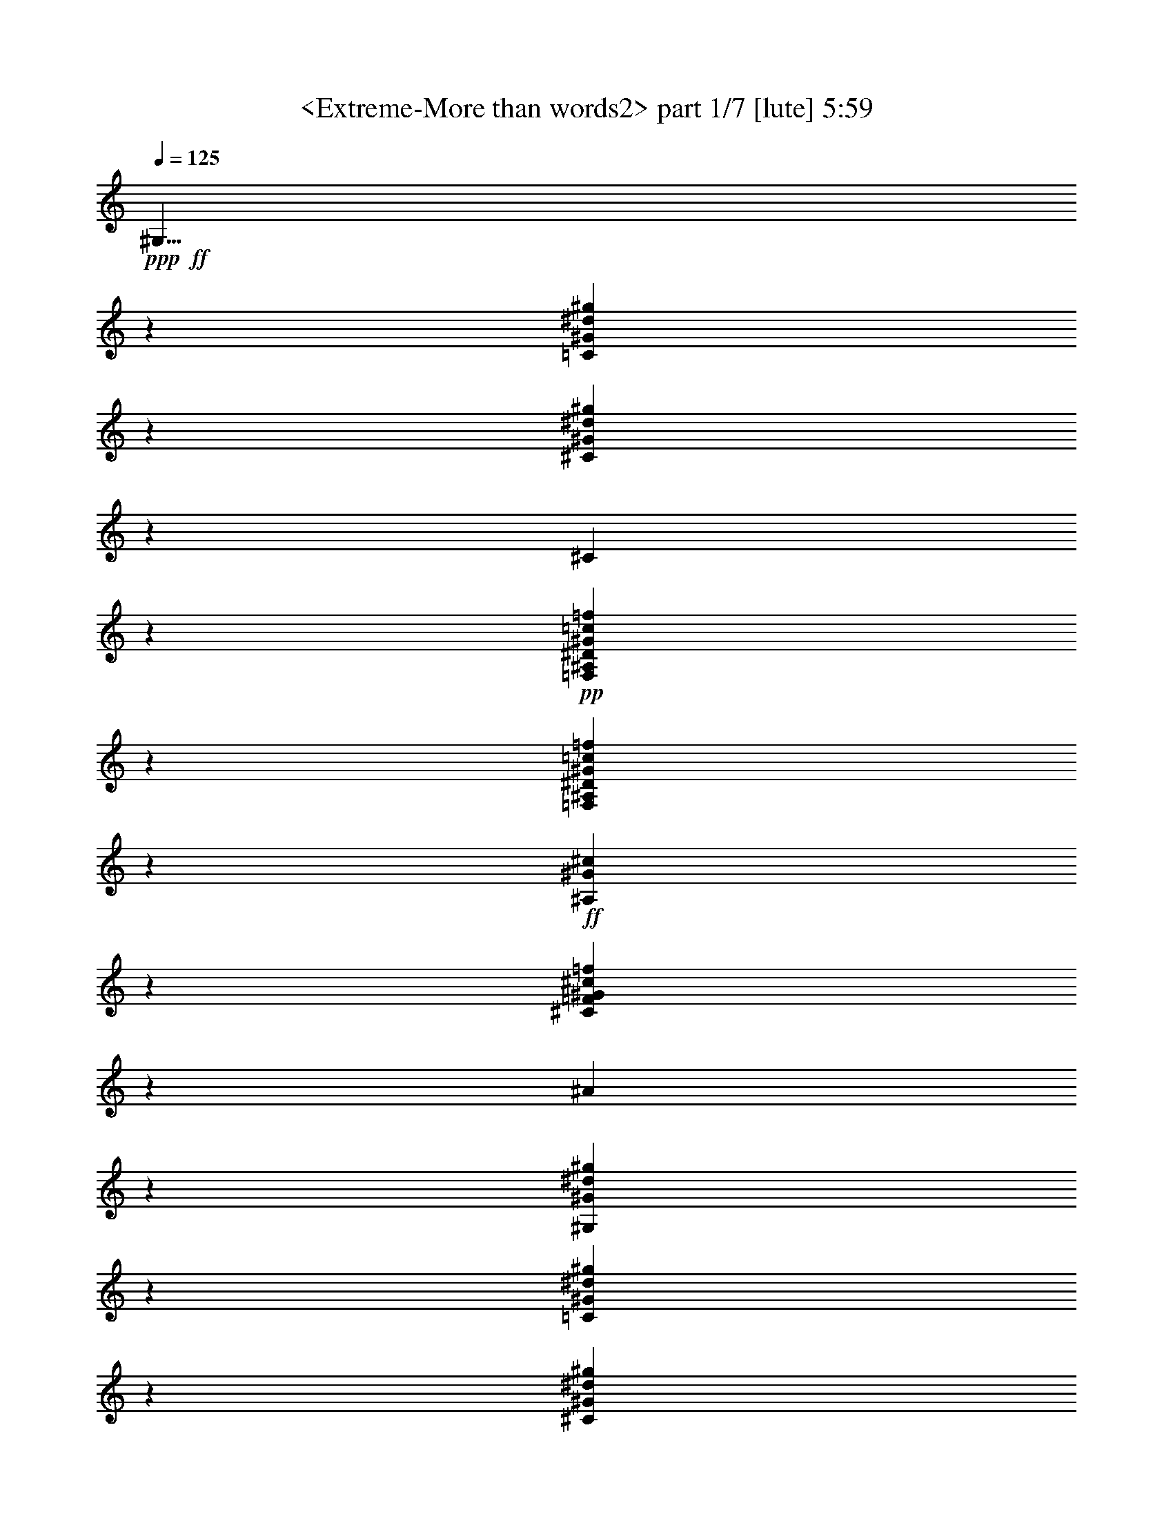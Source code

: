 % Produced with Bruzo's Transcoding Environment
% Transcribed by  Sev of Instant Play

X:1
T:  <Extreme-More than words2> part 1/7 [lute] 5:59
Z: Transcribed with BruTE 64
L: 1/4
Q: 125
K: C
+ppp+
+ff+
[^G,11/8]
z13229/19248
[=C13235/9624^G13235/9624^d13235/9624^g13235/9624]
z3307/2406
[^C6619/4812^G6619/4812^d6619/4812^g6619/4812]
z13225/9624
[^C6031/19248]
z11221/6416
+pp+
[=F,809/6416^A,809/6416^D809/6416^G809/6416=c809/6416=f809/6416]
z16833/6416
[=F,811/6416^A,811/6416^D811/6416^G811/6416=c811/6416=f811/6416]
z18631/9624
+ff+
[^A,829/1203^G829/1203^c829/1203]
z19831/9624
[^C6635/9624=F6635/9624^G6635/9624^c6635/9624=f6635/9624]
z1101/802
[^A2209/1604]
z13187/19248
[^G,1657/1203^G1657/1203^d1657/1203^g1657/1203]
z13207/9624
[=C13259/9624^G13259/9624^d13259/9624^g13259/9624]
z3301/2406
[^C6631/4812^G6631/4812^d6631/4812^g6631/4812]
z13201/9624
[^C6079/19248]
z11205/6416
+pp+
[=F,825/6416^A,825/6416^D825/6416^G825/6416=c825/6416=f825/6416]
z16817/6416
[=F,827/6416^A,827/6416^D827/6416^G827/6416=c827/6416=f827/6416]
z18607/9624
+ff+
[^A,832/1203^G832/1203^c832/1203]
z19807/9624
[^C6659/9624=F6659/9624^G6659/9624^c6659/9624=f6659/9624]
z1099/802
[^A4441/6416]
z1095/1604
+pp+
[=F,833/6416^A,833/6416^D833/6416^G833/6416=c833/6416=f833/6416]
z16809/6416
[=F,835/6416^A,835/6416^D835/6416^G835/6416=c835/6416=f835/6416]
z16807/6416
[=F,837/6416^A,837/6416^D837/6416^G837/6416=c837/6416=f837/6416]
z16805/6416
[=F,839/6416^A,839/6416^D839/6416^G839/6416=c839/6416=f839/6416]
z18589/9624
+ff+
[^C3337/4812^G3337/4812^d3337/4812^g3337/4812]
z19789/9624
[^A,6677/9624=F6677/9624^G6677/9624^c6677/9624=f6677/9624]
z2195/1604
[^A,2047/6416^c2047/6416^g2047/6416]
z16777/9624
[^C6649/4812^G6649/4812^c6649/4812]
z13165/9624
[^d8821/6416=g8821/6416]
[^A3343/4812^d3343/4812^g3343/4812]
z19777/9624
[^G,6689/9624^G6689/9624^d6689/9624^g6689/9624]
z9887/4812
[=C1673/2406^D1673/2406^G1673/2406^d1673/2406^g1673/2406]
z19771/9624
[^C6695/9624=F6695/9624^G6695/9624^d6695/9624^g6695/9624]
z548/401
[^C2059/6416^d2059/6416^g2059/6416]
z16759/9624
[^A,3329/2406=F3329/2406^G3329/2406^c3329/2406]
z13147/9624
[^A,6187/19248]
z11169/6416
+pp+
[=F,861/6416^A,861/6416^D861/6416^G861/6416=c861/6416=f861/6416]
z16781/6416
[=F,863/6416^A,863/6416^D863/6416^G863/6416=c863/6416=f863/6416]
z10643/19248
+ff+
[^D39883/19248]
z13043/19248
[=F,1666/1203=c1666/1203=f1666/1203]
z13135/9624
[=C13331/9624^G13331/9624=c13331/9624]
z3283/2406
[^A,6667/4812=F6667/4812^G6667/4812^c6667/4812]
z13129/9624
[^A,6223/19248]
z11157/6416
+pp+
[=F,873/6416^A,873/6416^D873/6416^G873/6416=c873/6416=f873/6416]
z16769/6416
[=F,875/6416^A,875/6416^D875/6416^G875/6416=c875/6416=f875/6416]
z16767/6416
[=F,877/6416^A,877/6416^D877/6416^G877/6416=c877/6416=f877/6416]
z63527/19248
+ff+
[=G,13465/19248^D13465/19248^A13465/19248^d13465/19248]
z16481/4812
[=F,6737/9624=F6737/9624^G6737/9624=c6737/9624=f6737/9624]
z9863/4812
[=C1685/2406=F1685/2406^G1685/2406=c1685/2406=f1685/2406]
z19723/9624
[^A,6743/9624=F6743/9624^G6743/9624^c6743/9624=f6743/9624]
z546/401
[^A,2091/6416^G2091/6416^c2091/6416^g2091/6416]
z16711/9624
[^A,13495/19248]
z39431/19248
[^D13367/9624^A13367/9624^c13367/9624=g13367/9624]
z1637/1203
[=C6685/4812^D6685/4812^G6685/4812^d6685/4812^f6685/4812]
z13093/9624
[=C13373/9624]
z6545/4812
[^C11/16-=F11/16^G11/16-^c11/16-=f11/16-]
+ppp+
[^C13519/19248^G13519/19248^c13519/19248=f13519/19248]
z13087/9624
+ff+
[^C6307/19248]
z11129/6416
+pp+
[=F,901/6416^A,901/6416^D901/6416^G901/6416=c901/6416=f901/6416]
z41/16
[=F,/8^A,/8^D/8^G/8=c/8=f/8]
z12529/6416
+ff+
[^C4313/6416^G4313/6416=e4313/6416^g4313/6416]
z13329/6416
[^G,4315/6416^D4315/6416^G4315/6416^d4315/6416^g4315/6416]
z13375/9624
[^G,12949/19248^D12949/19248^G12949/19248^d12949/19248^g12949/19248]
z8915/6416
[=F,2159/3208^G2159/3208^d2159/3208^g2159/3208]
z3331/1604
[=F270/401^G270/401^d270/401^g270/401]
z11/8
+pp+
[=F,/8^A,/8^D/8^G/8=c/8=f/8]
z6335/4812
+ff+
[=F17241/3208]
z/8
[^A26149/4812]
z4491/6416
[^D4331/6416^G4331/6416^d4331/6416^g4331/6416]
z13311/6416
[=C4333/6416^D4333/6416^G4333/6416^d4333/6416^g4333/6416]
z13309/6416
[^D4335/6416^G4335/6416^d4335/6416^g4335/6416]
z13307/6416
[=C4337/6416^D4337/6416^G4337/6416^d4337/6416^g4337/6416]
z6671/4812
[=G,3281/2406^A3281/2406^d3281/2406]
z13303/6416
[^A4341/6416^d4341/6416=f4341/6416]
z13301/6416
[=C4343/6416^G4343/6416=c4343/6416]
z13333/9624
[=G13133/9624]
z1119/1604
[^C8757/6416^G8757/6416^c8757/6416]
z8885/6416
[^C2343/6416]
z27/16
+pp+
[=F,/8^A,/8^D/8^G/8=c/8=f/8]
z21/8
[=F,/8^A,/8^D/8^G/8=c/8=f/8]
z21/8
[=F,/8^A,/8^D/8^G/8=c/8=f/8]
z21/8
[=F,/8^A,/8^D/8^G/8=c/8=f/8]
z12485/6416
+ff+
[^A,4357/6416=F4357/6416^G4357/6416^c4357/6416=f4357/6416]
z13285/6416
[^A4359/6416^c4359/6416=g4359/6416]
z11/8
+pp+
[=F,/8^A,/8^D/8^G/8=c/8=f/8]
z780/401
+ff+
[^G,8773/6416^G8773/6416^d8773/6416^g8773/6416]
z8869/6416
[=C8775/6416^G8775/6416^d8775/6416^g8775/6416]
z8867/6416
[^G,8777/6416^D8777/6416^G8777/6416^d8777/6416]
z8865/6416
[=C8779/6416^D8779/6416^G8779/6416^d8779/6416]
z8863/6416
[=F,2365/6416]
z59063/19248
[=G,11/16-^A11/16^d11/16]
+ppp+
[=G,13117/19248]
z278/401
+ff+
[=F,2187/3208^G2187/3208=c2187/3208=f2187/3208]
z3317/1604
[=C11/8-=c11/8-^d11/8]
+ppp+
[=C547/802=c547/802]
+pp+
[=F,/8^A,/8^D/8^G/8=c/8=f/8]
z21/8
[=F,/8^A,/8^D/8^G/8=c/8=f/8]
z12461/6416
+ff+
[^C4381/6416=F4381/6416^G4381/6416^c4381/6416]
z13261/6416
[^C4383/6416=F4383/6416^G4383/6416^c4383/6416]
z13259/6416
[=C4385/6416^D4385/6416^G4385/6416^c4385/6416]
z13257/6416
[^A,4387/6416=F4387/6416^G4387/6416^c4387/6416=f4387/6416]
z13267/9624
[^A,13165/19248^G13165/19248^c13165/19248^g13165/19248]
z39761/19248
[^D2443/9624-]
[^D25229/4812=g25229/4812]
z11/8
+pp+
[=F,/8^A,/8^D/8^G/8=c/8=f/8]
z21/8
[=F,/8^A,/8^D/8^G/8=c/8=f/8]
z21/8
[=F,/8^A,/8^D/8^G/8=c/8=f/8]
z12441/6416
+ff+
[^C4401/6416^G4401/6416^d4401/6416^g4401/6416]
z13241/6416
[^A,4403/6416=F4403/6416^G4403/6416^c4403/6416=f4403/6416]
z13243/9624
[^A,3599/9624^c3599/9624^g3599/9624]
z677/401
[^C8817/6416^G8817/6416^c8817/6416]
z8825/6416
[^D11/8-^d11/8=g11/8]
+ppp+
[^D551/802]
+pp+
[=F,/8^A,/8^D/8^G/8=c/8=f/8]
z50525/19248
[=F,2407/19248^A,2407/19248^D2407/19248^G2407/19248=c2407/19248=f2407/19248]
z50519/19248
[=F,2413/19248^A,2413/19248^D2413/19248^G2413/19248=c2413/19248=f2413/19248]
z50513/19248
[=F,2419/19248^A,2419/19248^D2419/19248^G2419/19248=c2419/19248=f2419/19248]
z12425/6416
+ff+
[^C4417/6416^G4417/6416^d4417/6416^g4417/6416]
z6611/4812
[^A,2443/9624-]
[^A,12625/2406^c12625/2406]
z1213/4812
[=g25253/4812]
z4395/6416
[^G4427/6416^d4427/6416^g4427/6416]
z13215/6416
[=C4429/6416^D4429/6416^G4429/6416^d4429/6416^g4429/6416]
z13213/6416
[^C4431/6416=F4431/6416^G4431/6416^d4431/6416^g4431/6416]
z13201/9624
[^C6079/19248^d6079/19248^g6079/19248]
z11205/6416
[^A,8845/6416=F8845/6416^G8845/6416^c8845/6416]
z8797/6416
[^A,1015/3208]
z33605/19248
+pp+
[=F,2485/19248^A,2485/19248^D2485/19248^G2485/19248=c2485/19248=f2485/19248]
z50441/19248
[=F,2491/19248^A,2491/19248^D2491/19248^G2491/19248=c2491/19248=f2491/19248]
z895/1604
+ff+
[^D6631/3208]
z1095/1604
[^G,11/16-^D11/16^G11/16-^d11/16-^g11/16-]
+ppp+
[^G,2221/3208^G2221/3208^d2221/3208^g2221/3208]
z8789/6416
+ff+
[=C8855/6416^G8855/6416^d8855/6416^g8855/6416]
z8787/6416
[^C8857/6416^G8857/6416^d8857/6416^g8857/6416]
z8785/6416
[^C1021/3208]
z33569/19248
+pp+
[=F,2521/19248^A,2521/19248^D2521/19248^G2521/19248=c2521/19248=f2521/19248]
z50405/19248
[=F,2527/19248^A,2527/19248^D2527/19248^G2527/19248=c2527/19248=f2527/19248]
z12389/6416
+ff+
[^A,4453/6416^G4453/6416^c4453/6416=f4453/6416]
z13189/6416
[^C4455/6416=F4455/6416^G4455/6416^c4455/6416=f4455/6416]
z13165/9624
[^A13369/19248]
z6547/9624
+pp+
[=F,2545/19248^A,2545/19248^D2545/19248^G2545/19248=c2545/19248=f2545/19248]
z50381/19248
[=F,2551/19248^A,2551/19248^D2551/19248^G2551/19248=c2551/19248=f2551/19248]
z50375/19248
[=F,2557/19248^A,2557/19248^D2557/19248^G2557/19248=c2557/19248=f2557/19248]
z50369/19248
[=F,2563/19248^A,2563/19248^D2563/19248^G2563/19248=c2563/19248=f2563/19248]
z12377/6416
+ff+
[^A,4465/6416^G4465/6416^c4465/6416=f4465/6416]
z6575/4812
[^D3329/2406^A3329/2406^c3329/2406=g3329/2406]
z13175/6416
[^D4469/6416^A4469/6416^c4469/6416=g4469/6416]
z13173/6416
+fff+
[^G,4471/6416^D4471/6416^G4471/6416^d4471/6416^g4471/6416]
z13171/6416
[=G,4473/6416^D4473/6416^A4473/6416^d4473/6416=g4473/6416]
z52739/19248
[=F,6713/9624=C6713/9624=F6713/9624^G6713/9624=c6713/9624=f6713/9624]
z9875/4812
[=G2605/19248^A2605/19248^c2605/19248=f2605/19248]
z50321/19248
+pp+
[=F,2611/19248^A,2611/19248^D2611/19248^G2611/19248=c2611/19248=f2611/19248]
z12361/6416
+ff+
[^A,4481/6416=F4481/6416^G4481/6416^c4481/6416]
z6563/4812
[^D3335/2406^A3335/2406^c3335/2406=g3335/2406]
z13159/6416
[^D4485/6416^A4485/6416^c4485/6416=g4485/6416]
z13157/6416
[=C4487/6416^D4487/6416^G4487/6416^d4487/6416^f4487/6416]
z13155/6416
[=C4489/6416^D4489/6416^G4489/6416^d4489/6416^f4489/6416]
z13153/6416
[^C4491/6416=F4491/6416^G4491/6416^c4491/6416=f4491/6416]
z13111/9624
[^C6259/19248^G6259/19248^c6259/19248^g6259/19248]
z11621/6416
[=e8429/6416]
z3245/4812
+pp+
[=F,2659/19248^A,2659/19248^D2659/19248^G2659/19248=c2659/19248=f2659/19248]
z12345/6416
+ff+
[^C4497/6416^G4497/6416=e4497/6416^g4497/6416]
z13145/6416
[^G,4499/6416^D4499/6416^G4499/6416^d4499/6416^g4499/6416]
z13099/9624
[^G,13501/19248^D13501/19248^G13501/19248^d13501/19248^g13501/19248]
z8731/6416
[=F,2251/3208^G2251/3208^d2251/3208^g2251/3208]
z3285/1604
[=F563/802^G563/802^d563/802^g563/802]
z26183/19248
+pp+
[=F,2689/19248^A,2689/19248^D2689/19248^G2689/19248=c2689/19248=f2689/19248]
z24187/19248
+ff+
[^A,8821/1604=F8821/1604]
[^D25807/9624^A25807/9624]
z3755/19248
[^c12367/4812]
[^G,8725/6416]
z845/1203
[=C26179/19248^G26179/19248^d26179/19248^g26179/19248]
z26747/19248
[^G,26185/19248]
z26741/19248
[=C26191/19248^G26191/19248^d26191/19248^g26191/19248]
z6661/3208
[=G,8733/6416^A8733/6416^d8733/6416]
z39959/19248
[^A12973/19248^d12973/19248=f12973/19248]
z39953/19248
[=C12979/19248^G12979/19248=c12979/19248]
z8905/6416
[=G8739/6416]
z6739/9624
[^C26221/19248^G26221/19248^c26221/19248]
z26705/19248
[^C6979/19248]
z27/16
+pp+
[=F,/8^A,/8^D/8^G/8=c/8=f/8]
z21/8
[=F,/8^A,/8^D/8^G/8=c/8=f/8]
z21/8
[=F,/8^A,/8^D/8^G/8=c/8=f/8]
z21/8
[=F,/8^A,/8^D/8^G/8=c/8=f/8]
z37505/19248
+ff+
[^A,13021/19248=F13021/19248^G13021/19248^c13021/19248=f13021/19248]
z39905/19248
[^A13027/19248^d13027/19248=g13027/19248]
z11/8
+pp+
[=F,/8^A,/8^D/8^G/8=c/8=f/8]
z18745/9624
+ff+
[^G,26269/19248^G26269/19248^d26269/19248^g26269/19248]
z26657/19248
[=C26275/19248^G26275/19248^d26275/19248^g26275/19248]
z26651/19248
[^G,26281/19248^D26281/19248^G26281/19248^d26281/19248]
z26645/19248
[=C26287/19248^D26287/19248^G26287/19248^d26287/19248]
z26639/19248
[=F,7045/19248]
z2463/802
[=G,11/16-^A11/16^d11/16]
+ppp+
[=G,1089/1604]
z6697/9624
+ff+
[=F,817/1203^G817/1203=c817/1203=f817/1203]
z11/8
+pp+
[=F,/8^A,/8^D/8^G/8=c/8=f/8]
z5491/9624
+ff+
[=C26311/19248]
z26615/19248
[^C26317/19248^G26317/19248^c26317/19248]
z830/401
[^C2359/6416^G2359/6416^c2359/6416]
z16309/9624
[^C26329/19248=F26329/19248^G26329/19248^c26329/19248]
z26597/19248
[^C6551/9624=F6551/9624^G6551/9624^c6551/9624]
z11/8
+pp+
[=F,/8^A,/8^D/8^G/8=c/8=f/8]
z21/8
[=F,/8^A,/8^D/8^G/8=c/8=f/8]
z21/8
[=F,/8^A,/8^D/8^G/8=c/8=f/8]
z26201/19248
+ff+
[^A103723/19248]
z13331/19248
[^D13135/19248^G13135/19248^d13135/19248^g13135/19248]
z39791/19248
[=C13141/19248^D13141/19248^G13141/19248^d13141/19248^g13141/19248]
z39785/19248
[^C13147/19248=F13147/19248^G13147/19248^d13147/19248^g13147/19248]
z8849/6416
[^C2379/6416^d2379/6416^g2379/6416]
z16279/9624
[^A,26389/19248=F26389/19248^G26389/19248^c26389/19248=f26389/19248]
z26537/19248
[^A,7147/19248]
z27/16
+pp+
[=F,/8^A,/8^D/8^G/8=c/8=f/8]
z21/8
[=F,/8^A,/8^D/8^G/8=c/8=f/8]
z37349/19248
+ff+
[^d13177/19248^g13177/19248]
z39749/19248
[^G,13183/19248^G13183/19248^d13183/19248^g13183/19248]
z39743/19248
[=C13189/19248^D13189/19248^G13189/19248^d13189/19248^g13189/19248]
z39737/19248
[^C13195/19248=F13195/19248^G13195/19248^d13195/19248^g13195/19248]
z8833/6416
[^C2395/6416^d2395/6416^g2395/6416]
z16255/9624
[^A,26437/19248=F26437/19248^G26437/19248^c26437/19248]
z26489/19248
[^A,7195/19248]
z27/16
+pp+
[=F,/8^A,/8^D/8^G/8=c/8=f/8]
z21/8
[=F,/8^A,/8^D/8^G/8=c/8=f/8]
z5419/9624
+ff+
[^D4961/2406]
z6619/9624
[^G,11/16-^D11/16^G11/16-^d11/16-^g11/16-]
+ppp+
[^G,3307/4812^G3307/4812^d3307/4812^g3307/4812]
z26465/19248
+ff+
[=C26467/19248^G26467/19248^d26467/19248^g26467/19248]
z26459/19248
[^C26473/19248^G26473/19248^d26473/19248^g26473/19248]
z3307/1604
+pp+
[=F,807/6416^A,807/6416^D807/6416^G807/6416=c807/6416=f807/6416]
z18637/9624
+fff+
[^A,3313/4812=F3313/4812^G3313/4812^c3313/4812=f3313/4812]
z66137/19248
+ff+
[^A,13261/19248=F13261/19248^G13261/19248^c13261/19248=f13261/19248]
z39665/19248
+fff+
[^C13267/19248=F13267/19248^G13267/19248^c13267/19248=f13267/19248]
z39659/19248
+ff+
[^D13273/19248^A13273/19248^d13273/19248=g13273/19248]
z7309/9624
[^G25081/19248^d25081/19248^g25081/19248]
z4395/6416
+pp+
[=F,409/3208^A,409/3208^D409/3208^G409/3208=c409/3208=f409/3208]
z2103/802
[=F,205/1604^A,205/1604^D205/1604^G205/1604=c205/1604=f205/1604]
z8411/3208
[=F,411/3208^A,411/3208^D411/3208^G411/3208=c411/3208=f411/3208]
z37229/19248
+ff+
[^C13297/19248^G13297/19248^d13297/19248^g13297/19248]
z39629/19248
[^A,13303/19248=F13303/19248^G13303/19248^c13303/19248=f13303/19248]
z4433/3208
[^A,4367/6416=F4367/6416]
z26387/19248
[^C26545/19248^G26545/19248^c26545/19248]
z26381/19248
[^D11/16-^d11/16-=g11/16-]
[^D11/16-^A11/16-^d11/16=g11/16-]
+ppp+
[^D13231/19248-^A13231/19248-=g13231/19248]
[^D13235/19248-^A13235/19248]
[^D13225/19248-]
+ff+
[^G,827/1203-^D827/1203-]
[^G,26467/19248-^D26467/19248-^G26467/19248]
+ppp+
[^G,11/8-^D11/8-]
+ff+
[^G,26459/19248^D26459/19248-^d26459/19248-]
+ppp+
[^D39691/19248-^d39691/19248]
+ff+
[^D19861/9624-^d19861/9624]
+ppp+
[^D2203/1604-]
+ff+
[=G,4421/6416^D4421/6416-]
+ppp+
[^D5663/6416-]
+ff+
[^D17321/9624-^A17321/9624]
[^D7/8-^A7/8-]
[^D34985/19248-^A34985/19248=f34985/19248-]
+ppp+
[^D5721/1604=f5721/1604-]
[=f51733/19248]
z2803/3208
+ff+
[=c17021/19248]
[^A15/16-]
[^A,5603/3208-^A5603/3208]
[^A,11369/3208-^G11369/3208]
[^A,35155/19248^G35155/19248]
z795/3208
+mp+
[^g51/401]
z1591/6416
[^a815/6416]
z199/802
[^g407/3208]
z1593/6416
[^a813/6416]
z797/3208
[^g203/1604]
z299/1203
[^a1217/9624]
z4787/19248
[^g2431/19248]
z2395/9624
[^a607/4812]
z4793/19248
[^g2407/9624]
+ff+
[=g2423/19248]
z1599/6416
+mp+
[=g807/6416]
z100/401
+ff+
[^g403/3208]
z1601/6416
+mp+
[=g805/6416]
z801/3208
+ff+
[=g201/1604]
z601/2406
+mp+
[=g1205/9624]
z4811/19248
+ff+
[=f2407/19248]
z/4
+mp+
[=g/8]
z/4
+ff+
[^d/8]
z/4
+mp+
[=g/8]
z/4
+ff+
[=c'/8]
z/4
+mp+
[=g/8]
z/4
[=g/8]
z/4
[=f/8]
z/4
+ff+
[^d/8]
z/4
+mp+
[^G/8]
z/4
[^D/8]
z/4
[=c/8]
z/4
+ff+
[=G/8]
z3/8
[^A,/8^D/8]
z3347/19248
[=c'8-]
+ppp+
[=c'59209/19248]
z21021/3208
+ff+
[=C83/16-]
[=C10345/9624^G10345/9624-]
+ppp+
[^G39649/19248]
z9997/4812
+ff+
[^d10129/9624]
[=C17/8-^d17/8-]
[=C1-^d1^g1-]
+ppp+
[=C10033/9624^g10033/9624-]
[^g17/16-]
+ff+
[^G19271/19248-^g19271/19248]
+ppp+
[^G17/8-]
+ff+
[^A,15049/9624-^G15049/9624]
+ppp+
[^A,3/4-]
+ff+
[^A,5221/6416-^c5221/6416-]
[^A,1201/1604-^c1201/1604-=f1201/1604]
+ppp+
[^A,3149/1604-^c3149/1604-]
+ff+
[^A,1439/6416-^c1439/6416-^g1439/6416]
+ppp+
[^A,62965/19248^c62965/19248]
z/8
+ff+
[^D3215/19248-]
[^D8-^g8-]
+ppp+
[^D3647/3208^g3647/3208]
z3295/2406
+pp+
[=F,157/1203^A,157/1203^D157/1203^G157/1203=c157/1203=f157/1203]
z25207/9624
[=F,1259/9624^A,1259/9624^D1259/9624^G1259/9624=c1259/9624=f1259/9624]
z6301/2406
[=F,631/4812^A,631/4812^D631/4812^G631/4812=c631/4812=f631/4812]
z25201/9624
[=F,1265/9624^A,1265/9624^D1265/9624^G1265/9624=c1265/9624=f1265/9624]
z12599/4812
+ff+
[^D13363/19248^A13363/19248^d13363/19248=f13363/19248]
z39563/19248
+pp+
[=F,1271/9624^A,1271/9624^D1271/9624^G1271/9624=c1271/9624=f1271/9624]
z774/401
+ff+
[=C2229/3208=F2229/3208^G2229/3208=c2229/3208]
z4501/6416
[=C2183/1604=G2183/1604=c2183/1604]
z2193/1604
[^C1109/802^G1109/802^c1109/802]
z19771/9624
[^C1543/4812^G1543/4812^c1543/4812]
z5587/3208
[^C2219/1604=F2219/1604^G2219/1604^c2219/1604]
z4383/3208
[^C4467/6416=F4467/6416^G4467/6416^c4467/6416]
z13147/9624
+pp+
[=F,1289/9624^A,1289/9624^D1289/9624^G1289/9624=c1289/9624=f1289/9624]
z12587/4812
[=F,323/2406^A,323/2406^D323/2406^G323/2406=c323/2406=f323/2406]
z25171/9624
[=F,1295/9624^A,1295/9624^D1295/9624^G1295/9624=c1295/9624=f1295/9624]
z25301/19248
+ff+
[^A104837/19248]
[^D13019/19248^A13019/19248^d13019/19248]
z331/401
[^D343/1203-]
[^D8-^g8-]
+ppp+
[^D49601/19248^g49601/19248]
z25/4

X:2
T:  <Extreme-More than words2> part 2/7 [lute] 5:59
Z: Transcribed with BruTE 64
L: 1/4
Q: 125
K: C
+ppp+
z827/1203
+ff+
[^D6617/9624^G6617/9624^d6617/9624^g6617/9624]
z9923/4812
[=C1655/2406^D1655/2406^G1655/2406^d1655/2406^g1655/2406]
z19843/9624
[^C6623/9624=F6623/9624^G6623/9624^d6623/9624^g6623/9624]
z551/401
[^C2011/6416^d2011/6416^g2011/6416]
z16831/9624
[^A,3311/2406=F3311/2406^G3311/2406^c3311/2406]
z13219/9624
[^A,6043/19248]
z11217/6416
+pp+
[=F,813/6416^A,813/6416^D813/6416^G813/6416=c813/6416=f813/6416]
z16829/6416
[=F,815/6416^A,815/6416^D815/6416^G815/6416=c815/6416=f815/6416]
z18625/9624
+ff+
[^d3319/4812^g3319/4812]
z19825/9624
[^G,6641/9624^G6641/9624^d6641/9624^g6641/9624]
z9911/4812
[=C1661/2406^D1661/2406^G1661/2406^d1661/2406^g1661/2406]
z19819/9624
[^C6647/9624=F6647/9624^G6647/9624^d6647/9624^g6647/9624]
z550/401
[^C2027/6416^d2027/6416^g2027/6416]
z16807/9624
[^A,3317/2406=F3317/2406^G3317/2406^c3317/2406]
z13195/9624
[^A,6091/19248]
z11201/6416
+pp+
[=F,829/6416^A,829/6416^D829/6416^G829/6416=c829/6416=f829/6416]
z16813/6416
[=F,831/6416^A,831/6416^D831/6416^G831/6416=c831/6416=f831/6416]
z10739/19248
+ff+
[^D39787/19248]
z13139/19248
[^G,11/16-^D11/16^G11/16-^d11/16-^g11/16-]
+ppp+
[^G,13327/19248^G13327/19248^d13327/19248^g13327/19248]
z13183/9624
+ff+
[=C13283/9624^G13283/9624^d13283/9624^g13283/9624]
z3295/2406
[^C6643/4812^G6643/4812^d6643/4812^g6643/4812]
z13177/9624
[^C6127/19248]
z11189/6416
+pp+
[=F,841/6416^A,841/6416^D841/6416^G841/6416=c841/6416=f841/6416]
z16801/6416
[=F,843/6416^A,843/6416^D843/6416^G843/6416=c843/6416=f843/6416]
z18583/9624
+ff+
[^A,835/1203^G835/1203^c835/1203]
z19783/9624
[^C6683/9624=F6683/9624^G6683/9624^c6683/9624=f6683/9624]
z1097/802
[^A4457/6416]
z1091/1604
+pp+
[=F,849/6416^A,849/6416^D849/6416^G849/6416=c849/6416=f849/6416]
z16793/6416
[=F,851/6416^A,851/6416^D851/6416^G851/6416=c851/6416=f851/6416]
z16791/6416
[=F,853/6416^A,853/6416^D853/6416^G853/6416=c853/6416=f853/6416]
z16789/6416
[=F,855/6416^A,855/6416^D855/6416^G855/6416=c855/6416=f855/6416]
z18565/9624
+ff+
[^C3349/4812^G3349/4812^d3349/4812^g3349/4812]
z19765/9624
[^A,6701/9624=F6701/9624^G6701/9624^c6701/9624=f6701/9624]
z2191/1604
[^A,2063/6416^c2063/6416^g2063/6416]
z16753/9624
[^C6661/4812^G6661/4812^c6661/4812]
z13141/9624
[^d8821/6416=g8821/6416]
[^A3355/4812^d3355/4812^g3355/4812]
z19753/9624
[=F6713/9624^G6713/9624=c6713/9624=f6713/9624]
z9875/4812
[=C1679/2406=F1679/2406^G1679/2406=c1679/2406=f1679/2406]
z19747/9624
[^A,6719/9624=F6719/9624^G6719/9624^c6719/9624=f6719/9624]
z547/401
[^A,2075/6416^G2075/6416^c2075/6416^g2075/6416]
z16735/9624
[^A,13447/19248]
z39479/19248
[^D13343/9624^A13343/9624^c13343/9624=g13343/9624]
z1640/1203
[^G,13459/19248^G13459/19248^d13459/19248^g13459/19248]
z32965/9624
[=G,3367/4812^D3367/4812^A3367/4812^d3367/4812]
z17563/6416
+pp+
[=F,883/6416^A,883/6416^D883/6416^G883/6416=c883/6416=f883/6416]
z16759/6416
[=F,885/6416^A,885/6416^D885/6416^G885/6416=c885/6416=f885/6416]
z16757/6416
[=F,887/6416^A,887/6416^D887/6416^G887/6416=c887/6416=f887/6416]
z18517/9624
+ff+
[^A,3373/4812^G3373/4812^c3373/4812^g3373/4812]
z4367/3208
[^D4455/3208^A4455/3208^c4455/3208=g4455/3208]
z9857/4812
[^D844/1203^A844/1203^c844/1203=g844/1203]
z19711/9624
[=C6755/9624^D6755/9624^G6755/9624^d6755/9624^f6755/9624]
z4927/2406
[=C3379/4812^D3379/4812^G3379/4812^d3379/4812^f3379/4812]
z19705/9624
[^C6761/9624=F6761/9624^G6761/9624^c6761/9624=f6761/9624]
z2181/1604
[^C2103/6416^G2103/6416^c2103/6416^g2103/6416]
z16693/9624
[^C25561/19248^G25561/19248=e25561/19248]
z8921/6416
[^C2307/6416]
z27/16
+pp+
[=F,/8^A,/8^D/8^G/8=c/8=f/8]
z21/8
[=F,/8^A,/8^D/8^G/8=c/8=f/8]
z12525/6416
+ff+
[^G,4317/6416^G4317/6416^d4317/6416^g4317/6416]
z13325/6416
[=C4319/6416^G4319/6416^d4319/6416^g4319/6416]
z11/8
+pp+
[=F,/8^A,/8^D/8^G/8=c/8=f/8]
z6349/2406
+ff+
[^A,1729/9624-]
[^A,51197/9624^c51197/9624=f51197/9624]
[^D52805/9624]
z11/8
+pp+
[=F,/8^A,/8^D/8^G/8=c/8=f/8]
z21/8
[=F,/8^A,/8^D/8^G/8=c/8=f/8]
z21/8
[=F,/8^A,/8^D/8^G/8=c/8=f/8]
z21/8
[=F,/8^A,/8^D/8^G/8=c/8=f/8]
z50741/19248
+ff+
[^D6509/9624^A6509/9624^d6509/9624]
z33/16
+pp+
[=F,/8^A,/8^D/8^G/8=c/8=f/8]
z21/8
[=F,/8^A,/8^D/8^G/8=c/8=f/8]
z12497/6416
+ff+
[^d4345/6416=g4345/6416]
z13297/6416
[^C4347/6416=F4347/6416^G4347/6416^c4347/6416=f4347/6416]
z13327/9624
[^C3515/9624^G3515/9624^c3515/9624]
z1361/802
[^C8761/6416=F8761/6416^G8761/6416^c8761/6416]
z8881/6416
[^C272/401=F272/401^G272/401^c272/401]
z6645/3208
[^A,8765/6416=F8765/6416^G8765/6416^c8765/6416]
z8877/6416
[^A,2351/6416]
z27/16
+pp+
[=F,/8^A,/8^D/8^G/8=c/8=f/8]
z21/8
[=F,/8^A,/8^D/8^G/8=c/8=f/8]
z12481/6416
+ff+
[^A4361/6416^c4361/6416=g4361/6416]
z13281/6416
[^G,4363/6416^D4363/6416^G4363/6416^d4363/6416^g4363/6416]
z13279/6416
[=C4365/6416^D4365/6416^G4365/6416^d4365/6416^g4365/6416]
z13277/6416
[^G,4367/6416^D4367/6416^G4367/6416^d4367/6416^g4367/6416]
z13275/6416
[=C4369/6416^D4369/6416^G4369/6416^d4369/6416^g4369/6416]
z6647/4812
[=G,3293/2406^A3293/2406^d3293/2406]
z13271/6416
[^A4373/6416^d4373/6416=f4373/6416]
z13269/6416
[=C4375/6416=F4375/6416^G4375/6416=c4375/6416]
z13285/9624
[=G13181/9624]
z1111/1604
[^C8789/6416^G8789/6416^c8789/6416]
z8853/6416
[^C2375/6416]
z27/16
+pp+
[=F,/8^A,/8^D/8^G/8=c/8=f/8]
z21/8
[=F,/8^A,/8^D/8^G/8=c/8=f/8]
z21/8
[=F,/8^A,/8^D/8^G/8=c/8=f/8]
z21/8
[=F,/8^A,/8^D/8^G/8=c/8=f/8]
z12453/6416
+ff+
[^A,4389/6416^G4389/6416^c4389/6416=f4389/6416]
z14993/9624
[^c51197/9624]
[^G,1651/1203]
z2213/3208
[=C8807/6416^G8807/6416^d8807/6416^g8807/6416]
z8835/6416
[^C8809/6416^G8809/6416^d8809/6416^g8809/6416]
z8833/6416
[^C2395/6416]
z27/16
+pp+
[=F,/8^A,/8^D/8^G/8=c/8=f/8]
z21/8
[=F,/8^A,/8^D/8^G/8=c/8=f/8]
z12437/6416
+ff+
[^A,4405/6416^G4405/6416^c4405/6416=f4405/6416]
z13237/6416
[^C4407/6416=F4407/6416^G4407/6416^c4407/6416=f4407/6416]
z13237/9624
[^A13229/9624]
z1103/1604
[^G,11/16-^G11/16^d11/16^g11/16]
+ppp+
[^G,2205/3208]
z8821/6416
+ff+
[=C8823/6416^G8823/6416^d8823/6416^g8823/6416]
z8819/6416
[^C8825/6416^G8825/6416^d8825/6416^g8825/6416]
z8817/6416
[^C1005/3208]
z33665/19248
+pp+
[=F,2425/19248^A,2425/19248^D2425/19248^G2425/19248=c2425/19248=f2425/19248]
z3437/2406
+ff+
[^G51197/9624]
[^D66157/19248-]
+fff+
[^D1207/9624-=G1207/9624^A1207/9624^c1207/9624=f1207/9624]
+ppp+
[^D37327/19248]
z26417/19248
+pp+
[=F,2455/19248^A,2455/19248^D2455/19248^G2455/19248=c2455/19248=f2455/19248]
z50471/19248
[=F,2461/19248^A,2461/19248^D2461/19248^G2461/19248=c2461/19248=f2461/19248]
z50465/19248
[=F,2467/19248^A,2467/19248^D2467/19248^G2467/19248=c2467/19248=f2467/19248]
z12409/6416
+ff+
[^C4433/6416^G4433/6416^d4433/6416^g4433/6416]
z13209/6416
[^A,4435/6416=F4435/6416^G4435/6416^c4435/6416=f4435/6416]
z13195/9624
[^A,6091/19248^c6091/19248^g6091/19248]
z11201/6416
[^C8849/6416^G8849/6416^c8849/6416]
z8793/6416
[^d8821/6416=g8821/6416]
[^A4441/6416^d4441/6416^g4441/6416]
z13201/6416
[^G,4443/6416^G4443/6416^d4443/6416^g4443/6416]
z13199/6416
[=C4445/6416^D4445/6416^G4445/6416^d4445/6416^g4445/6416]
z13197/6416
[^C4447/6416=F4447/6416^G4447/6416^d4447/6416^g4447/6416]
z13177/9624
[^C6127/19248^d6127/19248^g6127/19248]
z11189/6416
[^A,8861/6416=F8861/6416^G8861/6416^c8861/6416]
z8781/6416
[^A,1023/3208]
z33557/19248
+pp+
[=F,2533/19248^A,2533/19248^D2533/19248^G2533/19248=c2533/19248=f2533/19248]
z50393/19248
[=F,2539/19248^A,2539/19248^D2539/19248^G2539/19248=c2539/19248=f2539/19248]
z891/1604
+ff+
[^D6639/3208]
z1091/1604
[=F,8869/6416=c8869/6416=f8869/6416]
z8773/6416
[=C8871/6416^G8871/6416=c8871/6416]
z8771/6416
[^A,8873/6416=F8873/6416^G8873/6416^c8873/6416]
z8769/6416
[^A,1029/3208]
z33521/19248
+pp+
[=F,2569/19248^A,2569/19248^D2569/19248^G2569/19248=c2569/19248=f2569/19248]
z50357/19248
[=F,2575/19248^A,2575/19248^D2575/19248^G2575/19248=c2575/19248=f2575/19248]
z50351/19248
[=F,2581/19248^A,2581/19248^D2581/19248^G2581/19248=c2581/19248=f2581/19248]
z50345/19248
[=F,2587/19248^A,2587/19248^D2587/19248^G2587/19248=c2587/19248=f2587/19248]
z50339/19248
[=F,2593/19248^A,2593/19248^D2593/19248^G2593/19248=c2593/19248=f2593/19248]
z19199/4812
+fff+
[=G1301/9624^A1301/9624^c1301/9624=f1301/9624]
z19157/9624
[^c19339/9624]
z2171/3208
+ff+
[^A,1037/3208]
z33473/19248
+pp+
[=F,2617/19248^A,2617/19248^D2617/19248^G2617/19248=c2617/19248=f2617/19248]
z50309/19248
[=F,2623/19248^A,2623/19248^D2623/19248^G2623/19248=c2623/19248=f2623/19248]
z50303/19248
[=F,2629/19248^A,2629/19248^D2629/19248^G2629/19248=c2629/19248=f2629/19248]
z50297/19248
[=F,2635/19248^A,2635/19248^D2635/19248^G2635/19248=c2635/19248=f2635/19248]
z50291/19248
[=F,2641/19248^A,2641/19248^D2641/19248^G2641/19248=c2641/19248=f2641/19248]
z50285/19248
[=F,2647/19248^A,2647/19248^D2647/19248^G2647/19248=c2647/19248=f2647/19248]
z12349/6416
+ff+
[^C4493/6416^G4493/6416^c4493/6416^g4493/6416]
z13397/19248
[^C13151/9624^G13151/9624]
z8737/6416
[^C1045/3208]
z33425/19248
+pp+
[=F,2665/19248^A,2665/19248^D2665/19248^G2665/19248=c2665/19248=f2665/19248]
z50261/19248
[=F,2671/19248^A,2671/19248^D2671/19248^G2671/19248=c2671/19248=f2671/19248]
z12341/6416
+ff+
[^G,4501/6416^G4501/6416^d4501/6416^g4501/6416]
z13141/6416
[=C4503/6416^G4503/6416^d4503/6416^g4503/6416]
z13093/9624
+pp+
[=F,1343/9624^A,1343/9624^D1343/9624^G1343/9624=c1343/9624=f1343/9624]
z6637/2406
+ff+
[^c103033/19248=f103033/19248]
z/8
[=g49505/19248]
z/8
[=G1629/6416-]
[=G22859/9624^a22859/9624]
z13523/19248
[^D12943/19248^G12943/19248^d12943/19248^g12943/19248]
z39983/19248
[=C12949/19248^D12949/19248^G12949/19248^d12949/19248^g12949/19248]
z39977/19248
[^D12955/19248^G12955/19248^d12955/19248^g12955/19248]
z39971/19248
[=C12961/19248^D12961/19248^G12961/19248^d12961/19248^g12961/19248]
z4433/1604
[^D4323/6416^A4323/6416^d4323/6416]
z33/16
+pp+
[=F,/8^A,/8^D/8^G/8=c/8=f/8]
z21/8
[=F,/8^A,/8^D/8^G/8=c/8=f/8]
z37541/19248
+ff+
[^d12985/19248=g12985/19248]
z39941/19248
[^C12991/19248=F12991/19248^G12991/19248^c12991/19248=f12991/19248]
z8901/6416
[^C2327/6416^G2327/6416^c2327/6416]
z16357/9624
[^C26233/19248=F26233/19248^G26233/19248^c26233/19248]
z26693/19248
[^C6503/9624=F6503/9624^G6503/9624^c6503/9624]
z2495/1203
[^A,26245/19248=F26245/19248^G26245/19248^c26245/19248]
z26681/19248
[^A,7003/19248]
z27/16
+pp+
[=F,/8^A,/8^D/8^G/8=c/8=f/8]
z21/8
[=F,/8^A,/8^D/8^G/8=c/8=f/8]
z37493/19248
+ff+
[^A13033/19248^d13033/19248=g13033/19248]
z39893/19248
[^G,13039/19248^D13039/19248^G13039/19248^d13039/19248^g13039/19248]
z39887/19248
[=C13045/19248^D13045/19248^G13045/19248^d13045/19248^g13045/19248]
z39881/19248
[^G,13051/19248^D13051/19248^G13051/19248^d13051/19248^g13051/19248]
z39875/19248
[=C13057/19248^D13057/19248^G13057/19248^d13057/19248^g13057/19248]
z8879/6416
[=G,8765/6416^A8765/6416^d8765/6416]
z39863/19248
[^A13069/19248^d13069/19248=f13069/19248]
z11/8
+pp+
[=F,/8^A,/8^D/8^G/8=c/8=f/8]
z13159/6416
+ff+
[=g12217/9624]
[=c13081/19248^d13081/19248=g13081/19248]
z39845/19248
[^C13087/19248=F13087/19248^G13087/19248^c13087/19248=f13087/19248]
z39839/19248
[^C13093/19248=F13093/19248^G13093/19248^c13093/19248]
z39833/19248
[^C13099/19248=F13099/19248^G13099/19248^c13099/19248]
z11/8
+pp+
[=F,/8^A,/8^D/8^G/8=c/8=f/8]
z18709/9624
+ff+
[^A,26341/19248=F26341/19248^G26341/19248^c26341/19248]
z26585/19248
[^A,7099/19248]
z9843/3208
[^D1629/6416-]
[^D16811/3208=g16811/3208]
z11/8
+pp+
[=F,/8^A,/8^D/8^G/8=c/8=f/8]
z21/8
[=F,/8^A,/8^D/8^G/8=c/8=f/8]
z21/8
[=F,/8^A,/8^D/8^G/8=c/8=f/8]
z37373/19248
+ff+
[^C13153/19248^G13153/19248^d13153/19248^g13153/19248]
z39773/19248
[^A,13159/19248=F13159/19248^G13159/19248^c13159/19248=f13159/19248]
z8845/6416
[^A,3/8^G3/8-^c3/8^g3/8]
+ppp+
[^G991/3208]
z26531/19248
+ff+
[^C26401/19248^G26401/19248^c26401/19248]
z26525/19248
[^D11/8-^d11/8=g11/8]
+ppp+
[^D6587/9624]
+pp+
[=F,/8^A,/8^D/8^G/8=c/8=f/8]
z21/8
[=F,/8^A,/8^D/8^G/8=c/8=f/8]
z21/8
[=F,/8^A,/8^D/8^G/8=c/8=f/8]
z21/8
[=F,/8^A,/8^D/8^G/8=c/8=f/8]
z37325/19248
+ff+
[^C13201/19248^G13201/19248^d13201/19248^g13201/19248]
z39725/19248
[^A,13207/19248=F13207/19248^G13207/19248^c13207/19248=f13207/19248]
z8829/6416
[^A,8815/6416^c8815/6416^g8815/6416]
z6625/9624
[^C26449/19248^G26449/19248^c26449/19248]
z26477/19248
[^d8821/6416=g8821/6416]
[^A13225/19248^d13225/19248^g13225/19248]
z39701/19248
[^G,13231/19248^G13231/19248^d13231/19248^g13231/19248]
z39695/19248
[=C13237/19248^D13237/19248^G13237/19248^d13237/19248^g13237/19248]
z39689/19248
[^C13243/19248=F13243/19248^G13243/19248]
z39683/19248
+fff+
[^C13249/19248=F13249/19248^G13249/19248^d13249/19248^g13249/19248]
z4409/1604
[^A,4419/6416=F4419/6416^G4419/6416^c4419/6416=f4419/6416]
z13223/6416
+pp+
[=F,203/1604^A,203/1604^D203/1604^G203/1604=c203/1604=f203/1604]
z8415/3208
[=F,407/3208^A,407/3208^D407/3208^G407/3208=c407/3208=f407/3208]
z4207/1604
[=F,51/401^A,51/401^D51/401^G51/401=c51/401=f51/401]
z674/1203
+ff+
[^G,26509/19248]
z826/401
[^D1107/1604^G1107/1604^d1107/1604^g1107/1604]
z26411/19248
[^C26521/19248^G26521/19248^d26521/19248^g26521/19248]
z26405/19248
[^C1519/4812]
z5603/3208
+pp+
[=F,103/802^A,103/802^D103/802^G103/802=c103/802=f103/802]
z8409/3208
[=F,413/3208^A,413/3208^D413/3208^G413/3208=c413/3208=f413/3208]
z37217/19248
+ff+
[^A,13309/19248=F13309/19248^G13309/19248^c13309/19248^g13309/19248]
z39617/19248
[^C13315/19248=F13315/19248^G13315/19248^c13315/19248=f13315/19248]
z39611/19248
[^d13321/19248]
z2075/6416
+mp+
[=g146/401]
z13201/6416
+ff+
[^d13265/6416]
z4377/6416
[^G4445/6416]
z3295/2406
[^A8821/6416]
[^A11/16-]
[^A26461/19248=f26461/19248-]
[^A11/8-=f11/8-]
[^F,5615/6416-^A5615/6416=f5615/6416-]
+ppp+
[^F,17241/6416-=f17241/6416]
[^F,29/16-]
+ff+
[^F,2785/3208^A2785/3208-]
+ppp+
[^A7/4-]
+ff+
[=C35423/19248-^A35423/19248]
+ppp+
[=C699/802-]
+ff+
[=C15/16-=c15/16-]
[=C1409/1604-=c1409/1604=f1409/1604-]
+ppp+
[=C5733/3208=f5733/3208-]
[=f7/8-]
+ff+
[=F51841/19248-=f51841/19248]
[=F17221/6416=f17221/6416-]
[=F16955/19248=f16955/19248]
[^D3/8-]
+mp+
[^D/8-^a/8]
+ppp+
[^D/4-]
+mp+
[^D/8-^g/8]
+ppp+
[^D/4-]
+mp+
[^D/8-^a/8]
+ppp+
[^D/4-]
+mp+
[^D/8-^g/8]
+ppp+
[^D/4-]
+mp+
[^D/8-^a/8]
+ppp+
[^D/4-]
+mp+
[^D/8-^g/8]
+ppp+
[^D/4-]
+mp+
[^D/8-^a/8]
+ppp+
[^D/4-]
+mp+
[^D/8-^g/8]
+ppp+
[^D1811/4812]
z/8
+mp+
[^a2423/19248]
z2399/9624
[^g605/4812]
z4801/19248
[^a2417/19248]
z1201/4812
[^g1207/9624]
z4807/19248
[^a2411/19248]
z1603/6416
[^g803/6416]
z/4
[^a/8]
z/4
[^g/8]
z/4
[^a/8]
z/4
[^g/8]
z/4
[^a/8]
z/4
+ff+
[=c'/8]
z/4
+mp+
[=f/8]
z/4
[^d/8]
z/4
[=c/8]
z/4
+ff+
[=G/8]
z/4
+mp+
[=F/8]
z/4
[^A/8]
z2423/9624
[^D2389/9624]
z4849/19248
+ff+
[^d1279/9624=g1279/9624]
[^d8-=g8-]
+ppp+
[^d19987/6416=g19987/6416]
z8
z32315/19248
+ff+
[^g19657/19248-]
[^d59741/19248^g59741/19248-]
+ppp+
[^g17/16-]
+ff+
[^G10345/9624-^g10345/9624]
+ppp+
[^G60077/19248]
z13273/6416
+ff+
[^d10129/9624]
[=B,25/8-^d25/8]
[=B,10237/9624^d10237/9624-]
+ppp+
[^d3/4-]
+ff+
[=F10063/6416-^d10063/6416]
+ppp+
[=F15049/9624-]
+ff+
[=F7195/19248-^g7195/19248]
+ppp+
[=F17275/9624-]
+mp+
[=F1973/9624-^a1973/9624]
[=F19971/6416^g19971/6416]
+ff+
[^G,1843/9624-]
[^G,8-^d8-]
+ppp+
[^G,7651/6416^d7651/6416]
z13197/6416
+ff+
[=C4429/3208^G4429/3208^d4429/3208^g4429/3208]
z549/401
[^G,2215/1604^D2215/1604^G2215/1604^d2215/1604]
z4391/3208
[=C4431/3208^D4431/3208^G4431/3208^d4431/3208]
z2195/1604
[=F,2047/6416]
z60017/19248
[=G,11/16-^A11/16^d11/16]
+ppp+
[=G,6683/9624]
z4365/6416
+ff+
[=F,4457/6416^G4457/6416=c4457/6416=f4457/6416]
z6581/4812
+pp+
[=F,637/4812^A,637/4812^D637/4812^G637/4812=c637/4812=f637/4812]
z6191/3208
+ff+
[=c1115/1604^d1115/1604=g1115/1604]
z6591/3208
[^C2231/3208=F2231/3208^G2231/3208^c2231/3208=f2231/3208]
z3295/1604
[^C279/401=F279/401^G279/401^c279/401]
z6589/3208
[^C2233/3208=F2233/3208^G2233/3208^c2233/3208]
z26297/19248
+pp+
[=F,2575/19248^A,2575/19248^D2575/19248^G2575/19248=c2575/19248=f2575/19248]
z12373/6416
+ff+
[^A,555/401=F555/401^G555/401^c555/401]
z4381/3208
[^A,2065/6416]
z59963/19248
[^D2443/9624-]
[^D101165/19248=g101165/19248]
z543/802
[^D2239/3208^G2239/3208^d2239/3208^g2239/3208]
z6113/19248
[^d8-]
+ppp+
[^d51631/19248]
z25/4

X:3
T:  <Extreme-More than words2> part 3/7 [lute] 5:59
Z: Transcribed with BruTE 64
L: 1/4
Q: 125
K: C
+ppp+
z8821/6416
+pp+
[=F,803/6416^A,803/6416^D803/6416^G803/6416=c803/6416=f803/6416]
z16839/6416
[=F,805/6416^A,805/6416^D805/6416^G805/6416=c805/6416=f805/6416]
z16837/6416
[=F,807/6416^A,807/6416^D807/6416^G807/6416=c807/6416=f807/6416]
z18637/9624
+ff+
[^C3313/4812^G3313/4812^d3313/4812^g3313/4812]
z19837/9624
[^A,6629/9624=F6629/9624^G6629/9624^c6629/9624=f6629/9624]
z2203/1604
[^A,2015/6416^c2015/6416^g2015/6416]
z16825/9624
[^C6625/4812^G6625/4812^c6625/4812]
z13213/9624
[^D11/8-^d11/8=g11/8]
+ppp+
[^D3307/4812]
+pp+
[=F,817/6416^A,817/6416^D817/6416^G817/6416=c817/6416=f817/6416]
z16825/6416
[=F,819/6416^A,819/6416^D819/6416^G819/6416=c819/6416=f819/6416]
z16823/6416
[=F,821/6416^A,821/6416^D821/6416^G821/6416=c821/6416=f821/6416]
z16821/6416
[=F,823/6416^A,823/6416^D823/6416^G823/6416=c823/6416=f823/6416]
z18613/9624
+ff+
[^C3325/4812^G3325/4812^d3325/4812^g3325/4812]
z19813/9624
[^A,6653/9624=F6653/9624^G6653/9624^c6653/9624=f6653/9624]
z2199/1604
[^A,2031/6416^c2031/6416^g2031/6416]
z16801/9624
[^C6637/4812^G6637/4812^c6637/4812]
z13189/9624
[^d8821/6416=g8821/6416]
[^A3331/4812^d3331/4812^g3331/4812]
z19801/9624
[^G,6665/9624^G6665/9624^d6665/9624^g6665/9624]
z9899/4812
[=C1667/2406^D1667/2406^G1667/2406^d1667/2406^g1667/2406]
z19795/9624
[^C6671/9624=F6671/9624^G6671/9624^d6671/9624^g6671/9624]
z549/401
[^C2043/6416^d2043/6416^g2043/6416]
z16783/9624
[^A,3323/2406=F3323/2406^G3323/2406^c3323/2406]
z13171/9624
[^A,6139/19248]
z11185/6416
+pp+
[=F,845/6416^A,845/6416^D845/6416^G845/6416=c845/6416=f845/6416]
z16797/6416
[=F,847/6416^A,847/6416^D847/6416^G847/6416=c847/6416=f847/6416]
z10691/19248
+ff+
[^D39835/19248]
z13091/19248
[^G,11/16-^D11/16^G11/16-^d11/16-^g11/16-]
+ppp+
[^G,13375/19248^G13375/19248^d13375/19248^g13375/19248]
z13159/9624
+ff+
[=C13307/9624^G13307/9624^d13307/9624^g13307/9624]
z3289/2406
[^C6655/4812^G6655/4812^d6655/4812^g6655/4812]
z13153/9624
[^C6175/19248]
z11173/6416
+pp+
[=F,857/6416^A,857/6416^D857/6416^G857/6416=c857/6416=f857/6416]
z16785/6416
[=F,859/6416^A,859/6416^D859/6416^G859/6416=c859/6416=f859/6416]
z18559/9624
+ff+
[^A,838/1203^G838/1203^c838/1203]
z19759/9624
[^C6707/9624=F6707/9624^G6707/9624^c6707/9624=f6707/9624]
z1095/802
[^A4473/6416]
z1087/1604
+pp+
[=F,865/6416^A,865/6416^D865/6416^G865/6416=c865/6416=f865/6416]
z16777/6416
[=F,867/6416^A,867/6416^D867/6416^G867/6416=c867/6416=f867/6416]
z16775/6416
[=F,869/6416^A,869/6416^D869/6416^G869/6416=c869/6416=f869/6416]
z16773/6416
[=F,871/6416^A,871/6416^D871/6416^G871/6416=c871/6416=f871/6416]
z18541/9624
+ff+
[^A,3361/4812^G3361/4812^c3361/4812=f3361/4812]
z4375/3208
[^D4447/3208^A4447/3208^c4447/3208=g4447/3208]
z9869/4812
[^D841/1203^A841/1203^c841/1203=g841/1203]
z19735/9624
[^G,6731/9624^D6731/9624^G6731/9624^d6731/9624]
z65927/19248
[=F,1669/1203=F1669/1203^G1669/1203=c1669/1203=f1669/1203]
z13111/9624
[=C13355/9624=F13355/9624^G13355/9624=c13355/9624]
z3277/2406
[^A,6679/4812=F6679/4812^G6679/4812^c6679/4812]
z13105/9624
[^A,6271/19248]
z11141/6416
+pp+
[=F,889/6416^A,889/6416^D889/6416^G889/6416=c889/6416=f889/6416]
z16753/6416
[=F,891/6416^A,891/6416^D891/6416^G891/6416=c891/6416=f891/6416]
z16751/6416
[=F,893/6416^A,893/6416^D893/6416^G893/6416=c893/6416=f893/6416]
z16749/6416
[=F,895/6416^A,895/6416^D895/6416^G895/6416=c895/6416=f895/6416]
z16747/6416
[=F,897/6416^A,897/6416^D897/6416^G897/6416=c897/6416=f897/6416]
z16745/6416
[=F,899/6416^A,899/6416^D899/6416^G899/6416=c899/6416=f899/6416]
z18499/9624
+ff+
[^C1691/2406^G1691/2406^c1691/2406^g1691/2406]
z3233/1604
[^C4311/6416^G4311/6416=e4311/6416^g4311/6416]
z13381/9624
[^C12937/19248^G12937/19248=e12937/19248^g12937/19248]
z8919/6416
[^G,8725/6416^D8725/6416^G8725/6416^d8725/6416]
z8917/6416
[^G,1079/1604]
z26747/19248
[=G,1619/2406^G1619/2406^d1619/2406^g1619/2406]
z33/16
+pp+
[=F,/8^A,/8^D/8^G/8=c/8=f/8]
z12521/6416
+ff+
[=C4321/6416^G4321/6416^d4321/6416^g4321/6416]
z9587/6416
[^G34523/6416]
z899/6416
[^c103409/19248=g103409/19248]
[^G,1639/1203]
z2245/3208
[=C8743/6416^G8743/6416^d8743/6416^g8743/6416]
z8899/6416
[^G,8745/6416]
z8897/6416
[=C8747/6416^G8747/6416^d8747/6416^g8747/6416]
z8895/6416
[=F,2333/6416]
z59159/19248
[=G,11/16-^A11/16^d11/16]
+ppp+
[=G,13021/19248]
z280/401
+ff+
[=F,2171/3208^G2171/3208=c2171/3208=f2171/3208]
z3325/1604
[=C11/8-=c11/8-^d11/8]
+ppp+
[=C543/802=c543/802]
+pp+
[=F,/8^A,/8^D/8^G/8=c/8=f/8]
z21/8
[=F,/8^A,/8^D/8^G/8=c/8=f/8]
z12493/6416
+ff+
[^C4349/6416=F4349/6416^G4349/6416^c4349/6416]
z13293/6416
[^C4351/6416=F4351/6416^G4351/6416^c4351/6416]
z13291/6416
[=C4353/6416^D4353/6416^G4353/6416^c4353/6416]
z13289/6416
[^A,4355/6416=F4355/6416^G4355/6416^c4355/6416=f4355/6416]
z13315/9624
[^A,3527/9624^G3527/9624^c3527/9624^g3527/9624]
z680/401
[^D2179/3208^A2179/3208^c2179/3208=g2179/3208]
z3321/1604
[^D545/802^A545/802^c545/802=g545/802]
z11/8
+pp+
[=F,/8^A,/8^D/8^G/8=c/8=f/8]
z21/8
[=F,/8^A,/8^D/8^G/8=c/8=f/8]
z21/8
[=F,/8^A,/8^D/8^G/8=c/8=f/8]
z21/8
[=F,/8^A,/8^D/8^G/8=c/8=f/8]
z21/8
[=F,/8^A,/8^D/8^G/8=c/8=f/8]
z50645/19248
+ff+
[^D6557/9624^A6557/9624^d6557/9624=f6557/9624]
z33/16
+pp+
[=F,/8^A,/8^D/8^G/8=c/8=f/8]
z21/8
[=F,/8^A,/8^D/8^G/8=c/8=f/8]
z12465/6416
+ff+
[^d4377/6416=g4377/6416]
z13265/6416
[^C4379/6416=F4379/6416^G4379/6416^c4379/6416=f4379/6416]
z13279/9624
[^C3563/9624^G3563/9624^c3563/9624]
z1357/802
[^C8793/6416=F8793/6416^G8793/6416^c8793/6416]
z8849/6416
[^C274/401=F274/401^G274/401^c274/401]
z6629/3208
[^A,8797/6416=F8797/6416^G8797/6416^c8797/6416]
z8845/6416
[^A,2383/6416]
z27/16
+pp+
[=F,/8^A,/8^D/8^G/8=c/8=f/8]
z12775/9624
+ff+
[^A52187/9624]
z4427/6416
[^D4395/6416^G4395/6416^d4395/6416^g4395/6416]
z13247/6416
[=C4397/6416^D4397/6416^G4397/6416^d4397/6416^g4397/6416]
z13245/6416
[^C4399/6416=F4399/6416^G4399/6416^d4399/6416^g4399/6416]
z13249/9624
[^C3593/9624^d3593/9624^g3593/9624]
z2709/1604
[^A,8813/6416=F8813/6416^G8813/6416^c8813/6416]
z8829/6416
[^A,2399/6416]
z27/16
+pp+
[=F,/8^A,/8^D/8^G/8=c/8=f/8]
z21/8
[=F,/8^A,/8^D/8^G/8=c/8=f/8]
z12433/6416
+ff+
[^d4409/6416^g4409/6416]
z33/16
[^D11/16^G11/16^d11/16^g11/16]
z13231/6416
[=C4413/6416^D4413/6416^G4413/6416^d4413/6416^g4413/6416]
z13229/6416
[^C4415/6416=F4415/6416^G4415/6416^d4415/6416^g4415/6416]
z13225/9624
[^C6031/19248^d6031/19248^g6031/19248]
z48323/19248
[=F1629/6416-]
[=F99571/19248=f99571/19248]
z79355/19248
+fff+
[=G2449/19248^A2449/19248^c2449/19248=f2449/19248]
z12007/9624
+ff+
[^G,13279/19248]
z8805/6416
[=C8839/6416^G8839/6416^d8839/6416^g8839/6416]
z8803/6416
[^C8841/6416^G8841/6416^d8841/6416^g8841/6416]
z8801/6416
[^C1013/3208]
z33617/19248
+pp+
[=F,2473/19248^A,2473/19248^D2473/19248^G2473/19248=c2473/19248=f2473/19248]
z50453/19248
[=F,2479/19248^A,2479/19248^D2479/19248^G2479/19248=c2479/19248=f2479/19248]
z12405/6416
+ff+
[^A,4437/6416^G4437/6416^c4437/6416]
z13205/6416
[^C4439/6416=F4439/6416^G4439/6416^c4439/6416=f4439/6416]
z13189/9624
[^A13321/19248]
z6571/9624
+pp+
[=F,2497/19248^A,2497/19248^D2497/19248^G2497/19248=c2497/19248=f2497/19248]
z50429/19248
[=F,2503/19248^A,2503/19248^D2503/19248^G2503/19248=c2503/19248=f2503/19248]
z50423/19248
[=F,2509/19248^A,2509/19248^D2509/19248^G2509/19248=c2509/19248=f2509/19248]
z50417/19248
[=F,2515/19248^A,2515/19248^D2515/19248^G2515/19248=c2515/19248=f2515/19248]
z12393/6416
+ff+
[^C4449/6416^G4449/6416^d4449/6416^g4449/6416]
z13193/6416
[^A,4451/6416=F4451/6416^G4451/6416^c4451/6416=f4451/6416]
z13171/9624
[^A,6139/19248^c6139/19248^g6139/19248]
z11185/6416
[^C8865/6416^G8865/6416^c8865/6416]
z8777/6416
[^d8821/6416=g8821/6416]
[^A4457/6416^d4457/6416^g4457/6416]
z13185/6416
[=F4459/6416^G4459/6416=c4459/6416=f4459/6416]
z13183/6416
[=C4461/6416=F4461/6416^G4461/6416=c4461/6416=f4461/6416]
z13181/6416
[^A,4463/6416=F4463/6416^G4463/6416^c4463/6416=f4463/6416]
z13153/9624
[^A,6175/19248^G6175/19248^c6175/19248^g6175/19248]
z11173/6416
[^A,2233/3208]
z1647/802
[^D8879/6416^A8879/6416^c8879/6416=g8879/6416]
z8763/6416
+fff+
[^G,2235/3208^D2235/3208^G2235/3208^d2235/3208^g2235/3208]
z3293/1604
[=G,559/802^D559/802^A559/802^d559/802=g559/802]
z6585/3208
[=F,11/16-=C11/16=F11/16-^G11/16-=c11/16-=f11/16-]
+ppp+
[=F,8885/6416=F8885/6416^G8885/6416=c8885/6416=f8885/6416]
z13167/6416
+fff+
[=G217/1604^A217/1604^c217/1604=f217/1604]
z1517/1203
[^A,39487/19248=F39487/19248^G39487/19248]
z13129/9624
+ff+
[^A,11/16^G11/16^c11/16^g11/16-]
+ppp+
[^g13441/19248]
z1085/1604
+ff+
[^A,2241/3208]
z1645/802
[^D8895/6416^A8895/6416^c8895/6416=g8895/6416]
z8747/6416
[=C8897/6416^D8897/6416^G8897/6416^d8897/6416^f8897/6416]
z8745/6416
[=C8899/6416]
z8743/6416
[^C11/16-=F11/16^G11/16-^c11/16-=f11/16-]
+ppp+
[^C2245/3208^G2245/3208^c2245/3208=f2245/3208]
z8741/6416
+ff+
[^C1043/3208]
z33437/19248
+pp+
[=F,2653/19248^A,2653/19248^D2653/19248^G2653/19248=c2653/19248=f2653/19248]
z12347/6416
+ff+
[^C4495/6416^G4495/6416=e4495/6416^g4495/6416]
z13105/9624
[^C13489/19248^G13489/19248=e13489/19248^g13489/19248]
z8735/6416
[^G,8909/6416^D8909/6416^G8909/6416^d8909/6416]
z8733/6416
[^G,1125/1604]
z26195/19248
[=G,844/1203^G844/1203^d844/1203^g844/1203]
z19711/9624
+pp+
[=F,2683/19248^A,2683/19248^D2683/19248^G2683/19248=c2683/19248=f2683/19248]
z12337/6416
+ff+
[=C4505/6416^G4505/6416^d4505/6416^g4505/6416]
z3451/2406
[^G17241/3208]
z/8
[^c3181/1203]
[^D343/1203-]
[^D47147/19248=e47147/19248]
z11/8
+pp+
[=F,/8^A,/8^D/8^G/8=c/8=f/8]
z21/8
[=F,/8^A,/8^D/8^G/8=c/8=f/8]
z21/8
[=F,/8^A,/8^D/8^G/8=c/8=f/8]
z21/8
[=F,/8^A,/8^D/8^G/8=c/8=f/8]
z25751/6416
+ff+
[=G,11/16-^A11/16^d11/16]
+ppp+
[=G,1081/1604]
z6745/9624
+ff+
[=F,811/1203^G811/1203=c811/1203=f811/1203]
z19975/9624
[=C11/8-=c11/8-^d11/8]
+ppp+
[=C6491/9624=c6491/9624]
+pp+
[=F,/8^A,/8^D/8^G/8=c/8=f/8]
z21/8
[=F,/8^A,/8^D/8^G/8=c/8=f/8]
z37529/19248
+ff+
[^C12997/19248=F12997/19248^G12997/19248^c12997/19248]
z39929/19248
[^C13003/19248=F13003/19248^G13003/19248^c13003/19248]
z39923/19248
[=C13009/19248^D13009/19248^G13009/19248^c13009/19248]
z39917/19248
[^A,13015/19248=F13015/19248^G13015/19248^c13015/19248=f13015/19248]
z8893/6416
[^A,2335/6416^G2335/6416^c2335/6416^g2335/6416]
z16345/9624
[^D814/1203^A814/1203^d814/1203=g814/1203]
z19951/9624
[^D6515/9624^A6515/9624^d6515/9624=g6515/9624]
z11/8
+pp+
[=F,/8^A,/8^D/8^G/8=c/8=f/8]
z21/8
[=F,/8^A,/8^D/8^G/8=c/8=f/8]
z21/8
[=F,/8^A,/8^D/8^G/8=c/8=f/8]
z21/8
[=F,/8^A,/8^D/8^G/8=c/8=f/8]
z21/8
[=F,/8^A,/8^D/8^G/8=c/8=f/8]
z8449/3208
+ff+
[^D4355/6416^A4355/6416^d4355/6416=f4355/6416]
z33/16
+pp+
[=F,/8^A,/8^D/8^G/8=c/8=f/8]
z37451/19248
+ff+
[=C13075/19248=F13075/19248^G13075/19248=c13075/19248]
z14609/19248
[=G12545/9624=c12545/9624^d12545/9624]
z11/16
+pp+
[=F,/8^A,/8^D/8^G/8=c/8=f/8]
z21/8
[=F,/8^A,/8^D/8^G/8=c/8=f/8]
z21/8
[=F,/8^A,/8^D/8^G/8=c/8=f/8]
z21/8
[=F,/8^A,/8^D/8^G/8=c/8=f/8]
z37421/19248
+ff+
[=C13105/19248^D13105/19248^G13105/19248^c13105/19248]
z39821/19248
[^A,13111/19248=F13111/19248^G13111/19248^c13111/19248=f13111/19248]
z8861/6416
[^A,8783/6416=F8783/6416^G8783/6416^c8783/6416]
z30035/19248
[^c51197/9624]
[^G,8789/6416]
z833/1203
[=C26371/19248^G26371/19248^d26371/19248^g26371/19248]
z26555/19248
[^C26377/19248^G26377/19248^d26377/19248^g26377/19248]
z26549/19248
[^C7135/19248]
z27/16
+pp+
[=F,/8^A,/8^D/8^G/8=c/8=f/8]
z21/8
[=F,/8^A,/8^D/8^G/8=c/8=f/8]
z37361/19248
+ff+
[^A,13165/19248^G13165/19248^c13165/19248=f13165/19248]
z39761/19248
[^C13171/19248=F13171/19248^G13171/19248^c13171/19248=f13171/19248]
z8841/6416
[^A8803/6416]
z6643/9624
[^G,26413/19248^G26413/19248^d26413/19248^g26413/19248]
z26513/19248
[=C26419/19248^G26419/19248^d26419/19248^g26419/19248]
z26507/19248
[^C26425/19248^G26425/19248^d26425/19248^g26425/19248]
z26501/19248
[^C7183/19248]
z27/16
+pp+
[=F,/8^A,/8^D/8^G/8=c/8=f/8]
z21/8
[=F,/8^A,/8^D/8^G/8=c/8=f/8]
z37313/19248
+ff+
[^G13213/19248]
z39713/19248
[^C13219/19248=F13219/19248^G13219/19248^c13219/19248=f13219/19248]
z8825/6416
[^A551/802]
z11/16
+pp+
[=F,/8^A,/8^D/8^G/8=c/8=f/8]
z21/8
[=F,/8^A,/8^D/8^G/8=c/8=f/8]
z2105/802
[=F,201/1604^A,201/1604^D201/1604^G201/1604=c201/1604=f201/1604]
z8419/3208
+fff+
[^C4415/6416=F4415/6416^G4415/6416^d4415/6416^g4415/6416]
z13227/6416
+pp+
[=F,101/802^A,101/802^D101/802^G101/802=c101/802=f101/802]
z25655/6416
+fff+
[^A,1105/1604=F1105/1604^G1105/1604^c1105/1604=f1105/1604]
z6611/3208
+pp+
[=F,813/6416^A,813/6416^D813/6416^G813/6416=c813/6416=f813/6416]
z4657/2406
+fff+
[^D26503/19248^A26503/19248^d26503/19248=g26503/19248]
z26629/19248
+ff+
[^D6535/9624]
z13187/19248
[^D13279/19248^G13279/19248^d13279/19248^g13279/19248]
z39647/19248
[=C13285/19248^D13285/19248^G13285/19248^d13285/19248^g13285/19248]
z39641/19248
[^C13291/19248=F13291/19248^G13291/19248^d13291/19248^g13291/19248]
z8801/6416
[^C1013/3208^d1013/3208^g1013/3208]
z33617/19248
[^A,26533/19248=F26533/19248^G26533/19248^c26533/19248]
z3421/1604
[^G495/802^c495/802^g495/802]
z4385/6416
+pp+
[=F,207/1604^A,207/1604^D207/1604^G207/1604=c207/1604=f207/1604]
z8407/3208
[=F,415/3208^A,415/3208^D415/3208^G415/3208=c415/3208=f415/3208]
z4203/1604
+ff+
[=f2035/6416]
z7127/19248
[^G3331/4812]
z19801/9624
[^G11/16-]
[^G1654/1203^g1654/1203-]
+ppp+
[^g13229/19248-]
+ff+
[^G,13237/19248^g13237/19248-]
[=G,8821/3208-^g8821/3208]
+ppp+
[=G,11/16-]
+ff+
[=G,26459/19248^d26459/19248-]
+ppp+
[^d47269/19248]
+ff+
[^d17221/6416]
[^d34643/19248-]
[^F,8543/9624^d8543/9624-]
[=F,29/16-^d29/16-]
[=F,7/8-=F7/8-^d7/8-]
[=F,2785/3208-=F2785/3208-^A2785/3208-^d2785/3208]
+ppp+
[=F,51551/19248-=F51551/19248-^A51551/19248]
[=F,35131/19248-=F35131/19248]
[=F,11281/6416-]
+ff+
[=F,1447/802-^c1447/802]
[=F,25789/9624^c25789/9624]
z/8
[=g2449/19248]
z1193/4812
[^a1223/9624]
z4775/19248
+mp+
[=g2443/19248]
z2389/9624
+ff+
[^g305/2406]
z4781/19248
+mp+
[=g2437/19248]
z4783/19248
+ff+
[^a2435/19248]
z2393/9624
+mp+
[=g152/1203]
z4789/19248
+ff+
[^g2429/19248]
z599/2406
+mp+
[=g2407/9624]
[^a101/802]
z1199/4812
[^g1211/9624]
z4799/19248
[^a2419/19248]
z2401/9624
[^g151/1203]
z4805/19248
[^a2413/19248]
z601/2406
[^g1205/9624]
z2405/9624
[^a301/2406]
z/4
[^g/8]
z/4
[^a/8]
z/4
[^g/8]
z/4
[^a/8]
z/4
[^g/8]
z/4
[^a/8]
z/4
+ff+
[=g/8]
z/4
+mp+
[=c/8]
z/4
[^A/8]
z/4
[=F/8]
z/4
[^d/8]
z/4
[^G/8]
z1209/3208
+ff+
[=F,/8^A,/8^D/8]
[=F,8-]
+ppp+
[=F,10821/3208]
z35289/6416
+ff+
[^G,13305/6416-]
[^G,6753/6416-^D6753/6416-]
[^G,13297/6416-^D13297/6416-^d13297/6416]
+ppp+
[^G,10135/4812-^D10135/4812-]
+ff+
[^G,19657/19248-=C19657/19248^D19657/19248-]
[^G,17/8-^C17/8-^D17/8-^d17/8-]
[^G,1-^C1-^D1-^d1^g1-]
+ppp+
[^G,20065/19248-^C20065/19248^D20065/19248-^g20065/19248-]
[^G,17/16-^D17/16-^g17/16-]
+ff+
[^G,6825/6416-^D6825/6416-^G6825/6416-^g6825/6416]
+ppp+
[^G,20155/6416-^D20155/6416-^G20155/6416]
[^G,1-^D1-]
+ff+
[^G,27631/9624-^D27631/9624^g27631/9624-]
+ppp+
[^G,13/16-^g13/16-]
+ff+
[^G,29935/19248-^G29935/19248-^g29935/19248]
+ppp+
[^G,7297/6416-^G7297/6416-]
+fff+
[^G,4973/3208-^G4973/3208-^a4973/3208]
+ppp+
[^G,68603/19248^G68603/19248]
+ff+
[^A,/8]
[^G8-]
+ppp+
[^G24025/19248]
z547/802
+ff+
[^G,2223/3208^D2223/3208^G2223/3208^d2223/3208^g2223/3208]
z3299/1604
[=C278/401^D278/401^G278/401^d278/401^g278/401]
z6597/3208
[^G,2225/3208^D2225/3208^G2225/3208^d2225/3208^g2225/3208]
z1649/802
[=C1113/1604^D1113/1604^G1113/1604^d1113/1604^g1113/1604]
z26339/19248
[=G,26593/19248^A26593/19248^d26593/19248]
z3297/1604
[^A557/802^d557/802=f557/802]
z26327/19248
+pp+
[=F,2545/19248^A,2545/19248^D2545/19248^G2545/19248=c2545/19248=f2545/19248]
z19289/9624
+ff+
[^d25181/19248=g25181/19248]
z13085/19248
+pp+
[=F,1277/9624^A,1277/9624^D1277/9624^G1277/9624=c1277/9624=f1277/9624]
z12593/4812
[=F,160/1203^A,160/1203^D160/1203^G160/1203=c160/1203=f160/1203]
z25183/9624
[=F,1283/9624^A,1283/9624^D1283/9624^G1283/9624=c1283/9624=f1283/9624]
z6295/2406
[=F,643/4812^A,643/4812^D643/4812^G643/4812=c643/4812=f643/4812]
z6187/3208
+ff+
[=C1117/1604^D1117/1604^G1117/1604^c1117/1604]
z6587/3208
[^A,2235/3208=F2235/3208^G2235/3208^c2235/3208=f2235/3208]
z26285/19248
[^A,26647/19248=F26647/19248^G26647/19248^c26647/19248]
z607/401
[^c50905/9624]
z/8
[=g12211/19248]
z3/4
[=C3481/19248]
[^G8-]
+ppp+
[^G13265/4812]
z25/4

X:4
T:  <Extreme-More than words2> part 4/7 [clarinet] 5:59
Z: Transcribed with BruTE 64
L: 1/4
Q: 125
K: C
+ppp+
z8
z8
z8
z8
z8
z21637/3208
+fff+
[=C827/1203]
[^D13231/19248]
[^D827/1203]
[=C13231/19248]
[=F39695/19248]
[^D13231/19248]
[^D2215/1604]
z13115/19248
[^D13231/19248]
[^D8821/6416]
[=F827/1203]
[^D8821/6416]
[^D8821/6416]
[^D8821/6416]
[^D13231/19248]
[=F827/1203]
[^D13231/19248]
[^C827/1203]
[^C8821/6416]
[^C13231/19248]
[^D4435/3208]
z13085/19248
[=C13231/19248]
[=C827/1203]
[^D13231/19248]
[^D827/1203]
[=C13231/19248]
[=F39695/19248]
[^D13231/19248]
[^D2219/1604]
z4383/3208
[^D8821/6416]
[=F827/1203]
[^D8821/6416]
[^D838/1203]
z13055/19248
[^D8821/6416]
[^D13231/19248]
[=F827/1203]
[^D13231/19248]
[^C827/1203]
[^C13231/19248]
[=C827/1203]
[=C39889/19248]
z2189/1604
[=C8821/3208]
[^C39695/19248]
[^C2105/6416]
[=C1729/4812]
[^A,2223/1604]
z4375/3208
[^D8821/6416]
[=F827/1203]
[^D8821/6416]
[^C13231/19248]
[=C827/1203]
[=C8821/6416]
[=C8821/6416]
[=C8821/6416]
[^D8821/6416]
[^G2105/6416]
[=G1729/4812]
[^G4451/3208]
z2185/1604
[^C827/1203=F827/1203]
[^C8821/6416=F8821/6416]
[^C66157/19248=F66157/19248]
[^A,2227/1604^C2227/1604]
z12971/19248
[^A,13231/19248^C13231/19248]
[^D8821/6416=G8821/6416]
[^D827/1203=G827/1203]
[^D8821/6416=F8821/6416]
[^D11/16-=G11/16]
[^D2205/3208^G2205/3208]
[^D8821/6416^F8821/6416]
[^D8821/6416^F8821/6416]
[^D8821/6416^F8821/6416]
[=F13231/19248^G13231/19248]
[^D827/1203^F827/1203]
[^D13231/19248^F13231/19248]
[^C4459/3208=F4459/3208]
z2181/1604
[^D827/1203]
[^C8821/6416]
[^C25861/19248^G25861/19248]
[^G,8821/6416=E8821/6416]
[^G,8821/6416^D8821/6416]
[^A,8821/6416^C8821/6416]
[^A,8821/6416^C8821/6416]
[=C6917/19248^D6917/19248]
[^A,2105/6416^C2105/6416]
[^G,8821/6416=C8821/6416]
[^G,13231/19248=C13231/19248]
[^G,8821/6416=C8821/6416]
[=C8821/6416^D8821/6416]
[=C827/1203^D827/1203]
[^C52657/19248=F52657/19248]
z1125/1604
[^C827/1203=F827/1203]
[^C8821/3208=F8821/3208]
[^A,8821/3208^C8821/3208]
[^D8821/3208=G8821/3208]
[=C8821/3208^D8821/3208]
[^G,8821/3208=C8821/3208]
[=C8821/3208]
[^A8821/3208]
[^G19847/9624]
[=F827/1203]
[=G3281/2406]
z13339/9624
[^D13231/19248]
[^D8821/6416]
[^A8821/6416]
[^G8821/6416]
[^A8821/6416]
[^A827/1203]
[=c13231/19248]
[^G823/401]
z13327/9624
[^C13231/19248=F13231/19248]
[^C8821/6416=F8821/6416]
[^C39695/19248=F39695/19248]
[^C13231/19248=F13231/19248]
[^C827/1203=F827/1203]
[=C13231/19248^D13231/19248]
[^A,8821/6416^C8821/6416]
[^C6917/19248=F6917/19248]
[=C2105/6416^D2105/6416]
[^C3287/2406=F3287/2406]
z13315/9624
[^C13231/19248=F13231/19248]
[^C8821/6416=F8821/6416]
[^D8821/6416=G8821/6416]
[^D8821/6416=G8821/6416]
[^D8821/6416=G8821/6416]
[^C827/1203=F827/1203]
[=C13231/19248^D13231/19248]
[=C824/401^D824/401]
z13303/9624
[=C8821/3208]
[^A8821/3208]
[^G19847/9624]
[=F827/1203]
[=G3293/2406]
z13291/9624
[^D13231/19248]
[^D8821/6416]
[^G827/1203]
[^A13231/19248]
[^G8821/6416]
[^A8821/6416]
[^A827/1203]
[=c13231/19248]
[^G825/401]
z13279/9624
[^C13231/19248=F13231/19248]
[^C8821/6416=F8821/6416]
[^C8821/6416=F8821/6416]
[^C8821/6416=F8821/6416]
[^C827/1203=F827/1203]
[=C13231/19248^D13231/19248]
[^A,8821/6416^C8821/6416]
[^C6917/19248=F6917/19248]
[=C2105/6416^D2105/6416]
[^C3299/2406=F3299/2406]
z13267/9624
[^C13231/19248=F13231/19248]
[^C8821/6416=F8821/6416]
[^C827/1203=F827/1203]
[^D8821/6416=G8821/6416]
[^D13231/19248=G13231/19248]
[^D8821/6416=G8821/6416]
[^D827/1203=G827/1203]
[^C3/16^G3/16-]
[^D4811/9624^G4811/9624]
[^G11/16-]
[^D105851/19248^G105851/19248]
[=C13231/19248]
[^C827/1203]
[=C13231/19248]
[^A,8821/6416]
[=C827/1203^C827/1203]
[=C13231/19248^C13231/19248]
[^A,827/1203^C827/1203]
[^D8821/6416]
[=F13231/19248]
[^D827/1203]
[^C13231/19248]
[^C827/1203]
[=C13231/19248]
[=C8821/3208]
[^D8821/6416]
[^C827/1203=G827/1203]
[=C13231/19248^G13231/19248]
[=C7719/1604^G7719/1604]
z3307/2406
[^A,13231/19248]
[^C827/1203]
[=C13231/19248]
[^A,8821/6416]
[=C827/1203]
[^C13231/19248]
[^C827/1203]
[^D26477/9624]
z8
z14423/4812
[=C13231/19248]
[^D827/1203]
[^D13231/19248]
[=C827/1203]
[^D13231/19248]
[=F8821/6416]
[^D827/1203]
[^D13265/9624]
z6599/4812
[=C8821/6416^D8821/6416]
[^C13231/19248=F13231/19248]
[=C8821/6416^D8821/6416]
[=C4437/6416^D4437/6416]
z274/401
[=C8821/6416^D8821/6416]
[=C827/1203^D827/1203]
[^C13231/19248=F13231/19248]
[=C827/1203^D827/1203]
[^A,13231/19248^C13231/19248]
[^A,8821/6416^C8821/6416]
[^A,827/1203^C827/1203]
[=C1660/1203^D1660/1203]
z13183/9624
[=C13231/19248]
[^D827/1203]
[^D8821/6416]
[^D13231/19248]
[=F827/1203]
[^D1729/9624]
[=F9773/19248]
[^D8821/6416]
[^D4449/6416]
z1093/1604
[=C8821/6416^D8821/6416]
[^D8821/6416^G8821/6416]
[^D8863/6416=G8863/6416]
z6553/9624
[^C13231/19248=F13231/19248]
[=C2227/3208^D2227/3208]
z4367/6416
[=C8821/6416^D8821/6416]
[=C827/1203^D827/1203]
[^A,13231/19248^C13231/19248]
[^A,827/1203^C827/1203]
[^G,13231/19248=C13231/19248]
[^G,830/401=C830/401]
z13159/9624
[^G,8821/3208=C8821/3208]
[^G,13231/19248=C13231/19248]
[^A,8821/6416^C8821/6416]
[^A,2105/6416^C2105/6416]
[^G,6917/19248=C6917/19248]
[=G,13313/9624^A,13313/9624]
z6575/4812
[=C8821/6416^D8821/6416]
[^C13231/19248=F13231/19248]
[=C827/1203^D827/1203]
[^A,13231/19248^C13231/19248]
[^A,827/1203^C827/1203]
[^G,13231/19248=C13231/19248]
[=C8821/6416]
[=C8821/6416]
[=C8821/6416]
[^D8821/6416]
[^G2105/6416]
[=G6917/19248]
[^G1666/1203]
z13135/9624
[^C13231/19248=F13231/19248]
[^C8821/6416=F8821/6416]
[^C33079/9624=F33079/9624]
[^A,13337/9624^C13337/9624]
z1085/1604
[^A,827/1203^C827/1203]
[^D8821/6416=G8821/6416]
[^D13231/19248=G13231/19248]
[^D8821/6416=F8821/6416]
[^D11/16-=G11/16]
[^D2205/3208^G2205/3208]
[^D8821/6416^F8821/6416]
[^D8821/6416^F8821/6416]
[^D8821/6416^F8821/6416]
[=F827/1203^G827/1203]
[^D13231/19248^F13231/19248]
[^D827/1203^F827/1203]
[^C1669/1203=F1669/1203]
z13111/9624
[^D13231/19248]
[^C8821/6416]
[^C8821/6416^G8821/6416]
[^G,8821/6416=E8821/6416]
[^G,8821/6416^D8821/6416]
[^A,8821/6416^C8821/6416]
[^A,8821/6416^C8821/6416]
[=C2105/6416^D2105/6416]
[^A,6917/19248^C6917/19248]
[^G,8821/6416=C8821/6416]
[^G,13231/19248=C13231/19248]
[^G,8821/6416=C8821/6416]
[=C8821/6416^D8821/6416]
[=C827/1203^D827/1203]
[^C53209/19248=F53209/19248]
z1079/1604
[^C827/1203=F827/1203]
[^C8821/3208=F8821/3208]
[^A,8821/3208^C8821/3208]
[^D13081/4812=G13081/4812]
[^D8821/3208=E8821/3208]
[=E11/16^G11/16-]
[^D13231/6416-^G13231/6416-]
[=C8823/3208^D8823/3208-^G8823/3208-]
[^D8819/3208^G8819/3208^A8819/3208]
[^G39695/19248]
[=F13231/19248]
[=G8733/6416]
z8909/6416
[^D827/1203]
[^D8821/6416]
[^A8821/6416^c8821/6416]
[^G8821/6416=c8821/6416]
[^A8821/6416^c8821/6416]
[^A13231/19248^c13231/19248]
[=c827/1203^d827/1203]
[^G19727/9624^c19727/9624]
z8901/6416
[^C827/1203=F827/1203]
[^C8821/6416=F8821/6416]
[^C19847/9624=F19847/9624]
[^C827/1203=F827/1203]
[^C13231/19248=F13231/19248]
[=C827/1203^D827/1203]
[^A,8821/6416^C8821/6416]
[^C1729/4812=F1729/4812]
[=C2105/6416^D2105/6416]
[^C8749/6416=F8749/6416]
z8893/6416
[^C827/1203=F827/1203]
[^C8821/6416=F8821/6416]
[^D8821/6416=G8821/6416]
[^D8821/6416=G8821/6416]
[^D8821/6416=G8821/6416]
[^C13231/19248=F13231/19248]
[=C827/1203^D827/1203]
[=C19751/9624^D19751/9624]
z8885/6416
[=C8821/3208]
[^A8821/3208]
[^A827/1203]
[=c8821/6416]
[=F13231/19248]
[=G8765/6416]
z8877/6416
[^D827/1203]
[^D8821/6416]
[^G13231/19248]
[^A827/1203]
[^G8821/6416]
[=G8821/6416^A8821/6416]
[^D13231/19248^A13231/19248]
[=C827/1203=c827/1203]
[=F19775/9624^G19775/9624]
z8869/6416
[^C827/1203=F827/1203]
[^C8821/6416=F8821/6416]
[^C8821/6416=F8821/6416]
[^C8821/6416=F8821/6416]
[^C13231/19248=F13231/19248]
[=C827/1203^D827/1203]
[^A,8821/6416^C8821/6416]
[^C1729/4812=F1729/4812]
[=C2105/6416^D2105/6416]
[^C8781/6416=F8781/6416]
z8861/6416
[^C827/1203=F827/1203]
[^C8821/6416=F8821/6416]
[^C13231/19248=F13231/19248]
[^D8821/6416=G8821/6416]
[^D827/1203=G827/1203]
[^D8821/6416=G8821/6416]
[^D13231/19248=G13231/19248]
[^C3/16^G3/16-]
[^D7585/6416^G7585/6416]
z4427/3208
[^D33/8-^G33/8-]
[=C13223/19248^D13223/19248^G13223/19248-]
[^C13231/19248=F13231/19248-^G13231/19248-]
[=C827/1203=F827/1203-^G827/1203-]
[^A,8821/6416=F8821/6416-^G8821/6416-]
[=C13231/19248=F13231/19248-^G13231/19248-]
[^C4417/6416=F4417/6416-^G4417/6416-]
[^C1101/1604=F1101/1604^G1101/1604]
[^D8821/6416]
[=F827/1203]
[^D13231/19248]
[^C827/1203]
[^C13231/19248]
[=C827/1203]
[=C8821/3208]
[^D8821/6416]
[^C13231/19248=G13231/19248]
[=C827/1203^G827/1203]
[=C46289/9624^G46289/9624]
z8835/6416
[=C827/1203]
[^C13231/19248]
[=C827/1203]
[^A,8821/6416]
[=C13231/19248]
[^C827/1203]
[^C13231/19248]
[^D8821/6416]
[=F827/1203]
[^D13231/19248]
[^C827/1203]
[^C13231/19248]
[=C827/1203]
[=C8821/3208]
[^D8821/6416]
[^C13231/19248=G13231/19248]
[=C827/1203^G827/1203]
[=C46313/9624^G46313/9624]
z8819/6416
[^C8821/6416]
[=C827/1203]
[^A,8821/6416]
[^G,13231/19248=C13231/19248]
[^A,827/1203^C827/1203]
[=F,11/16-^C11/16]
[=F,26461/19248^D26461/19248]
[=F827/1203]
[^D13231/19248]
[^C827/1203]
[^C13231/19248]
[=C827/1203]
[=C8821/6416^C8821/6416]
[^C13231/19248]
[=C827/1203]
[^A,11/16^D11/16-]
[^A,2205/3208^D2205/3208]
[=G,13231/19248=G13231/19248]
[^G,827/1203^G827/1203]
[^G,46337/9624^G46337/9624]
z8803/6416
[^C8821/6416]
[=C827/1203]
[^A,8821/6416]
[^G,13231/19248=C13231/19248]
[^A,827/1203^C827/1203]
[=F,11/16-^C11/16]
[=F,1654/1203^D1654/1203-]
+ppp+
[^D8845/6416]
z9905/4812
+fff+
[^C8821/6416]
[^C13231/19248]
[=C827/1203]
[^A,13231/19248]
[^D827/1203]
[^A,13231/19248=G13231/19248]
[=C11/16^G11/16-]
[^G,827/1203-^G827/1203]
[^G,26465/9624^G26465/9624-]
+ppp+
[^G2205/802]
+fff+
[^A8821/1604]
[=c11347/6416^d11347/6416]
[^c2937/3208=f2937/3208]
[=c17021/19248^d17021/19248]
[^A4255/4812^c4255/4812]
[^A2937/3208^c2937/3208]
[=A17021/19248=c17021/19248]
[=A17221/6416=c17221/6416]
[=A4255/4812=c4255/4812]
[^A34643/19248^c34643/19248]
[^A4255/4812^c4255/4812]
[=c17021/19248^d17021/19248]
[^A25787/9624^c25787/9624]
z6469/2406
[=F4255/4812^G4255/4812]
[^G34643/19248=c34643/19248]
[=G9667/19248^A9667/19248]
z8
z8
z36095/6416
[=F8821/6416]
[=G827/1203]
[^G66157/19248]
[^G8-=c8-]
+ppp+
[^G3139/9624-=c3139/9624]
+fff+
[^G80431/19248-^c80431/19248]
[^G5027/1203-=c5027/1203]
[^G80677/19248-=B80677/19248]
[^G20049/6416^A20049/6416]
z8
z8
z8
z8
z8
z8
z8
z8
z8
z25/4

X:5
T:  <Extreme-More than words2> part 5/7 [flute] 5:59
Z: Transcribed with BruTE 64
L: 1/4
Q: 125
K: C
+ppp+
z8
z8
z8
z8
z8
z21637/3208
+fff+
[=C827/1203]
[^D13231/19248]
[^D827/1203]
+f+
[=C13231/19248]
+fff+
[=F39695/19248]
+f+
[^D13231/19248]
+fff+
[^D2215/1604]
z13115/19248
[^D13231/19248]
[^D8821/6416]
[=F827/1203]
[^D8821/6416]
[^D8821/6416]
[^D8821/6416]
[^D13231/19248]
+f+
[=F827/1203]
+fff+
[^D13231/19248]
+f+
[^C827/1203]
+fff+
[^C8821/6416]
[^C13231/19248]
+f+
[^D4435/3208]
z13085/19248
+fff+
[=C13231/19248]
[=C827/1203]
[^D13231/19248]
[^D827/1203]
+f+
[=C13231/19248]
+fff+
[=F39695/19248]
+f+
[^D13231/19248]
+fff+
[^D2219/1604]
z4383/3208
[^D8821/6416]
[=F827/1203]
[^D8821/6416]
[^D838/1203]
z13055/19248
[^D8821/6416]
[^D13231/19248]
+f+
[=F827/1203]
+fff+
[^D13231/19248]
+f+
[^C827/1203]
+fff+
[^C13231/19248]
+f+
[=C827/1203]
+fff+
[=C39889/19248]
z2189/1604
[=C8821/3208]
[^C39695/19248]
[^C2105/6416]
+f+
[=C1729/4812]
[^A,2223/1604]
z4375/3208
+fff+
[^D8821/6416]
[=F827/1203]
[^D8821/6416]
[^C13231/19248]
+f+
[=C827/1203]
+fff+
[=C8821/6416]
[=C8821/6416]
[=C8821/6416]
[^D8821/6416]
[^G2105/6416]
+f+
[=G1729/4812]
[^G4451/3208]
z2185/1604
+fff+
[=F827/1203]
[=F8821/6416]
[=F66157/19248]
[^C2227/1604]
z12971/19248
[^C13231/19248]
[=G8821/6416]
[=G827/1203]
[=F8821/6416]
[=G13231/19248]
+f+
[^G827/1203]
+fff+
[^F8821/6416]
[^F8821/6416]
[^F8821/6416]
[^G13231/19248]
+f+
[^F827/1203]
+fff+
[^F13231/19248]
+f+
[=F4459/3208]
z2181/1604
+fff+
[^D827/1203]
[^C8821/6416]
[^G25861/19248]
[=E8821/6416]
[^D8821/6416]
[^C8821/6416]
[^C8821/6416]
[^D6917/19248]
+f+
[^C2105/6416]
[=C8821/6416]
+fff+
[=C13231/19248]
[=C8821/6416]
[^D8821/6416]
[^D827/1203]
+f+
[=F52657/19248]
z1125/1604
+fff+
[=F827/1203]
[=F8821/3208]
[^C8821/3208]
[=G8821/3208]
[^D8821/3208]
[=C8821/3208]
[=C8821/3208]
[^A8821/3208]
[^G19847/9624]
[=F827/1203]
+f+
[=G3281/2406]
z13339/9624
+fff+
[^D13231/19248]
[^D8821/6416]
[^A8821/6416]
[^G8821/6416]
[^A8821/6416]
[^A827/1203]
+f+
[=c13231/19248]
+fff+
[^G823/401]
z13327/9624
[=F13231/19248]
[=F8821/6416]
[=F39695/19248]
[=F13231/19248]
[=F827/1203]
+f+
[^D13231/19248]
+fff+
[^C8821/6416]
[=F6917/19248]
+f+
[^D2105/6416]
[=F3287/2406]
z13315/9624
+fff+
[=F13231/19248]
[=F8821/6416]
[=G8821/6416]
[=G8821/6416]
[=G8821/6416]
[=F827/1203]
+f+
[^D13231/19248]
+fff+
[^D824/401]
z13303/9624
[=C8821/3208]
[^A8821/3208]
[^G19847/9624]
[=F827/1203]
+f+
[=G3293/2406]
z13291/9624
+fff+
[^D13231/19248]
[^D8821/6416]
[^G827/1203]
+f+
[^A13231/19248]
+fff+
[^G8821/6416]
[^A8821/6416]
[^A827/1203]
+f+
[=c13231/19248]
+fff+
[^G825/401]
z13279/9624
[=F13231/19248]
[=F8821/6416]
[=F8821/6416]
[=F8821/6416]
[=F827/1203]
+f+
[^D13231/19248]
+fff+
[^C8821/6416]
[=F6917/19248]
+f+
[^D2105/6416]
[=F3299/2406]
z13267/9624
+fff+
[=F13231/19248]
[=F8821/6416]
[=F827/1203]
+f+
[=G8821/6416]
+fff+
[=G13231/19248]
[=G8821/6416]
[=G827/1203]
+f+
[^G13231/19248]
+fff+
[^G29771/4812]
[=C13231/19248]
+f+
[^C827/1203]
+fff+
[=C13231/19248]
[^A,8821/6416]
[=C827/1203]
[=C13231/19248]
[^A,827/1203]
+f+
[^D8821/6416]
+fff+
[=F13231/19248]
[^D827/1203]
+f+
[^C13231/19248]
+fff+
[^C827/1203]
+f+
[=C13231/19248]
+fff+
[=C8821/3208]
[^D8821/6416]
[^C827/1203]
+f+
[=C13231/19248]
+fff+
[=C7719/1604]
z3307/2406
[^A,13231/19248]
+f+
[^C827/1203]
+fff+
[=C13231/19248]
[^A,8821/6416]
[=C827/1203]
[^C13231/19248]
[^C827/1203]
+f+
[^D26477/9624]
z8
z14423/4812
+fff+
[=C13231/19248]
[^D827/1203]
[^D13231/19248]
+f+
[=C827/1203]
+fff+
[^D13231/19248]
+f+
[=F8821/6416]
+fff+
[^D827/1203]
[^D13265/9624]
z6599/4812
[^D8821/6416]
[=F13231/19248]
[^D8821/6416]
[^D4437/6416]
z274/401
[^D8821/6416]
[^D827/1203]
+f+
[=F13231/19248]
+fff+
[^D827/1203]
+f+
[^C13231/19248]
+fff+
[^C8821/6416]
[^C827/1203]
+f+
[^D1660/1203]
z13183/9624
+fff+
[=C13231/19248]
+f+
[^D827/1203]
+fff+
[^D8821/6416]
[^D13231/19248]
+f+
[=F827/1203]
+fff+
[^D1729/9624]
[=F9773/19248]
[^D8821/6416]
[^D4449/6416]
z1093/1604
[^D8821/6416]
[^G8821/6416]
[=G8863/6416]
z6553/9624
[=F13231/19248]
[^D2227/3208]
z4367/6416
[^D8821/6416]
[^D827/1203]
+f+
[^C13231/19248]
+fff+
[^C827/1203]
+f+
[=C13231/19248]
+fff+
[=C830/401]
z13159/9624
[=C8821/3208]
[=C13231/19248]
+f+
[^C8821/6416]
+fff+
[^C2105/6416]
+f+
[=C6917/19248]
+fff+
[^A,13313/9624]
z6575/4812
[^D8821/6416]
[=F13231/19248]
[^D827/1203]
+f+
[^C13231/19248]
+fff+
[^C827/1203]
+f+
[=C13231/19248]
+fff+
[=C8821/6416]
[=C8821/6416]
[=C8821/6416]
[^D8821/6416]
[^G2105/6416]
+f+
[=G6917/19248]
[^G1666/1203]
z13135/9624
+fff+
[=F13231/19248]
[=F8821/6416]
[=F33079/9624]
[^C13337/9624]
z1085/1604
[^C827/1203]
[=G8821/6416]
[=G13231/19248]
[=F8821/6416]
[=G827/1203]
+f+
[^G13231/19248]
+fff+
[^F8821/6416]
[^F8821/6416]
[^F8821/6416]
[^G827/1203]
+f+
[^F13231/19248]
+fff+
[^F827/1203]
+f+
[=F1669/1203]
z13111/9624
+fff+
[^D13231/19248]
[^C8821/6416]
[^G8821/6416]
[=E8821/6416]
[^D8821/6416]
[^C8821/6416]
[^C8821/6416]
[^D2105/6416]
+f+
[^C6917/19248]
[=C8821/6416]
+fff+
[=C13231/19248]
[=C8821/6416]
[^D8821/6416]
[^D827/1203]
+f+
[=F53209/19248]
z1079/1604
+fff+
[=F827/1203]
[=F8821/3208]
[^C8821/3208]
[=G13081/4812]
[=E8821/3208]
[^G8821/3208-]
[=C8823/3208^G8823/3208-]
[^G8819/3208^A8819/3208]
[^G39695/19248]
[=F13231/19248]
+f+
[=G8733/6416]
z8909/6416
+fff+
[^D827/1203]
[^D8821/6416]
[^A8821/6416]
[^G8821/6416]
[^A8821/6416]
[^A13231/19248]
+f+
[=c827/1203]
+fff+
[^G19727/9624]
z8901/6416
[=F827/1203]
[=F8821/6416]
[=F19847/9624]
[=F827/1203]
[=F13231/19248]
+f+
[^D827/1203]
+fff+
[^C8821/6416]
[=F1729/4812]
+f+
[^D2105/6416]
[=F8749/6416]
z8893/6416
+fff+
[=F827/1203]
[=F8821/6416]
[=G8821/6416]
[=G8821/6416]
[=G8821/6416]
[=F13231/19248]
+f+
[^D827/1203]
+fff+
[^D19751/9624]
z8885/6416
[=C8821/3208]
[^A8821/3208]
[^A827/1203]
+f+
[=c8821/6416]
+fff+
[=F13231/19248]
+f+
[=G8765/6416]
z8877/6416
+fff+
[^D827/1203]
[^D8821/6416]
[^G13231/19248]
+f+
[^A827/1203]
+fff+
[^G8821/6416]
[^A8821/6416]
[^A13231/19248]
+f+
[=c827/1203]
+fff+
[^G19775/9624]
z8869/6416
[=F827/1203]
[=F8821/6416]
[=F8821/6416]
[=F8821/6416]
[=F13231/19248]
+f+
[^D827/1203]
+fff+
[^C8821/6416]
[=F1729/4812]
+f+
[^D2105/6416]
[=F8781/6416]
z8861/6416
+fff+
[=F827/1203]
[=F8821/6416]
[=F13231/19248]
+f+
[=G8821/6416]
+fff+
[=G827/1203]
[=G8821/6416]
[=G13231/19248]
+f+
[^G2197/1604]
z4427/3208
+fff+
[^G26463/6416-]
[=C827/1203^G827/1203-]
+f+
[^C13231/19248^G13231/19248-]
+fff+
[=C827/1203^G827/1203-]
[^A,8821/6416^G8821/6416-]
[=C13231/19248^G13231/19248-]
[^C4417/6416^G4417/6416-]
[^C1101/1604^G1101/1604]
+f+
[^D8821/6416]
+fff+
[=F827/1203]
[^D13231/19248]
+f+
[^C827/1203]
+fff+
[^C13231/19248]
+f+
[=C827/1203]
+fff+
[=C8821/3208]
[^D8821/6416]
[=G13231/19248]
+f+
[^G827/1203]
+fff+
[^G46289/9624]
z8835/6416
[=C827/1203]
+f+
[^C13231/19248]
+fff+
[=C827/1203]
[^A,8821/6416]
[=C13231/19248]
[^C827/1203]
[^C13231/19248]
+f+
[^D8821/6416]
+fff+
[=F827/1203]
[^D13231/19248]
+f+
[^C827/1203]
+fff+
[^C13231/19248]
+f+
[=C827/1203]
+fff+
[=C8821/3208]
[^D8821/6416]
[^C13231/19248]
+f+
[=C827/1203]
+fff+
[=C46313/9624]
z8819/6416
[^C8821/6416]
[=C827/1203]
[^A,8821/6416]
[=C13231/19248]
[^C827/1203]
[^C13231/19248]
+f+
[^D8821/6416]
+fff+
[=F827/1203]
[^D13231/19248]
+f+
[^C827/1203]
+fff+
[^C13231/19248]
+f+
[=C827/1203]
+fff+
[=C19865/9624]
z3299/4812
[^D8821/6416]
[=G13231/19248]
+f+
[^G827/1203]
+fff+
[^G46337/9624]
z8803/6416
[^C8821/6416]
[=C827/1203]
[^A,8821/6416]
[=C13231/19248]
[^C827/1203]
[^C13231/19248]
+f+
[^D17667/6416]
z46273/9624
+fff+
[^D8821/6416]
[=G13231/19248]
+f+
[^G8821/6416]
+fff+
[^G8821/1604]
+f+
[^A8821/1604]
[=c11347/6416]
[^c2937/3208]
+fff+
[=c17021/19248]
+f+
[^A4255/4812]
+fff+
[^A2937/3208]
+f+
[=A17021/19248]
+fff+
[=A17221/6416]
[=A4255/4812]
+f+
[^A34643/19248]
+fff+
[^A4255/4812]
+f+
[=c17021/19248]
[^A25787/9624]
z6469/2406
+fff+
[=F4255/4812]
+f+
[^G34643/19248]
[=G9667/19248]
z8
z8
z36095/6416
+fff+
[=F8821/6416]
[=G827/1203]
+f+
[^G66157/19248]
+fff+
[^G8-]
+ppp+
[^G8-]
[^G51327/6416]
z8
z8
z8
z8
z8
z8
z8
z8
z8
z25/4

X:6
T:  <Extreme-More than words2> part 6/7 [bagpipes] 5:59
Z: Transcribed with BruTE 64
L: 1/4
Q: 125
K: C
+ppp+
z8
z8
z8
z8
z8
z8
z8
z8
z8
z8
z8
z8
z8
z8
z2365/3208
+mp+
[^C827/1203]
[^C8821/6416]
[^C66157/19248]
[^A,2227/1604]
z12971/19248
[^A,13231/19248]
[^D8821/6416]
[^D827/1203]
[^D8821/6416]
[^D8821/6416]
[^D8821/6416]
[^D8821/6416]
[^D8821/6416]
[=F13231/19248]
+pp+
[^D827/1203]
+mp+
[^D13231/19248]
+pp+
[^C4459/3208]
z2181/1604
+mp+
[^D827/1203]
[^C8821/6416]
[^C25861/19248]
[^G,8821/6416]
[^G,8821/6416]
[^A,8821/6416]
[^A,8821/6416]
[=C6917/19248]
+pp+
[^A,2105/6416]
[^G,8821/6416]
+mp+
[^G,13231/19248]
[^G,8821/6416]
[=C8821/6416]
[=C827/1203]
+pp+
[^C52657/19248]
z1125/1604
+mp+
[^C827/1203]
[^C8821/3208]
[^A,8821/3208]
[^D8821/3208]
[=C8821/3208]
[^G,26345/9624]
z8
z8
z28919/4812
[^C13231/19248]
[^C8821/6416]
[^C39695/19248]
[^C13231/19248]
[^C827/1203]
+pp+
[=C13231/19248]
+mp+
[^A,8821/6416]
[^C6917/19248]
+pp+
[=C2105/6416]
[^C3287/2406]
z13315/9624
+mp+
[^C13231/19248]
[^C8821/6416]
[^D8821/6416]
[^D8821/6416]
[^D8821/6416]
[^C827/1203]
+pp+
[=C13231/19248]
+mp+
[=C824/401]
z8
z8
z71023/9624
[^C13231/19248]
[^C8821/6416]
[^C8821/6416]
[^C8821/6416]
[^C827/1203]
+pp+
[=C13231/19248]
+mp+
[^A,8821/6416]
[^C6917/19248]
+pp+
[=C2105/6416]
[^C3299/2406]
z13267/9624
+mp+
[^C13231/19248]
[^C8821/6416]
[^C827/1203]
+pp+
[^D8821/6416]
+mp+
[^D13231/19248]
[^D8821/6416]
[^D827/1203]
[^C1729/9624]
[^D9773/19248]
[^D8-]
+ppp+
[^D10419/6416]
+mp+
[^C827/1203]
[^C13231/19248]
[^C2201/3208]
z12131/1604
[^D8821/6416]
[=G827/1203]
+pp+
[^G13231/19248]
+mp+
[^G7719/1604]
z8
z8
z8
z23441/4812
[=C8821/6416]
[^C13231/19248]
[=C8821/6416]
[=C4437/6416]
z274/401
[=C8821/6416]
[=C827/1203]
+pp+
[^C13231/19248]
+mp+
[=C827/1203]
+pp+
[^A,13231/19248]
+mp+
[^A,8821/6416]
[^A,827/1203]
+pp+
[=C1660/1203]
z8
z747/802
+mp+
[=C8821/6416]
[^D8821/6416]
[^D8863/6416]
z6553/9624
[^C13231/19248]
[=C2227/3208]
z4367/6416
[=C8821/6416]
[=C827/1203]
+pp+
[^A,13231/19248]
+mp+
[^A,827/1203]
+pp+
[^G,13231/19248]
+mp+
[^G,830/401]
z13159/9624
[^G,8821/3208]
[^G,13231/19248]
+pp+
[^A,8821/6416]
+mp+
[^A,2105/6416]
+pp+
[^G,6917/19248]
[=G,13313/9624]
z6575/4812
+mp+
[=C8821/6416]
[^C13231/19248]
[=C827/1203]
+pp+
[^A,13231/19248]
+mp+
[^A,827/1203]
+pp+
[^G,838/1203]
z8
z17849/19248
+mp+
[^C13231/19248]
[^C8821/6416]
[^C33079/9624]
[^A,13337/9624]
z1085/1604
[^A,827/1203]
[^D8821/6416]
[^D13231/19248]
[^D8821/6416]
[^D8821/6416]
[^D8821/6416]
[^D8821/6416]
[^D8821/6416]
[=F827/1203]
+pp+
[^D13231/19248]
+mp+
[^D827/1203]
+pp+
[^C1669/1203]
z13111/9624
+mp+
[^D13231/19248]
[^C8821/6416]
[^C8821/6416]
[^G,8821/6416]
[^G,8821/6416]
[^A,8821/6416]
[^A,8821/6416]
[=C2105/6416]
+pp+
[^A,6917/19248]
[^G,8821/6416]
+mp+
[^G,13231/19248]
[^G,8821/6416]
[=C8821/6416]
[=C827/1203]
+pp+
[^C53209/19248]
z1079/1604
+mp+
[^C827/1203]
[^C8821/3208]
[^A,8821/3208]
[^D13081/4812]
[^D8821/3208]
[=E827/1203]
+pp+
[^D145273/19248]
z36455/4812
+mp+
[^c8821/6416]
[=c8821/6416]
[^c8821/6416]
[^c13231/19248]
+pp+
[^d827/1203]
+mp+
[^c19727/9624]
z8901/6416
[^C827/1203]
[^C8821/6416]
[^C19847/9624]
[^C827/1203]
[^C13231/19248]
+pp+
[=C827/1203]
+mp+
[^A,8821/6416]
[^C1729/4812]
+pp+
[=C2105/6416]
[^C8749/6416]
z8893/6416
+mp+
[^C827/1203]
[^C8821/6416]
[^D8821/6416]
[^D8821/6416]
[^D8821/6416]
[^C13231/19248]
+pp+
[=C827/1203]
+mp+
[=C19751/9624]
z8
z62035/9624
[^G13231/19248]
+pp+
[^A827/1203]
+mp+
[^G8821/6416]
[=G8821/6416]
[^D13231/19248]
+pp+
[=C827/1203]
+mp+
[=F19775/9624]
z8869/6416
[^C827/1203]
[^C8821/6416]
[^C8821/6416]
[^C8821/6416]
[^C13231/19248]
+pp+
[=C827/1203]
+mp+
[^A,8821/6416]
[^C1729/4812]
+pp+
[=C2105/6416]
[^C8781/6416]
z8861/6416
+mp+
[^C827/1203]
[^C8821/6416]
[^C13231/19248]
+pp+
[^D8821/6416]
+mp+
[^D827/1203]
[^D8821/6416]
[^D13231/19248]
[^C1729/9624]
+pp+
[^D11453/9624]
z4427/3208
+mp+
[^D92621/19248]
[=F92545/19248]
z72811/9624
[^D8821/6416]
[^C13231/19248]
+pp+
[=C827/1203]
+mp+
[=C46289/9624]
z8
z7745/1203
[^D8821/6416]
[=G13231/19248]
+pp+
[^G827/1203]
+mp+
[^G46313/9624]
z8819/6416
[^C8821/6416]
[=C827/1203]
[^A,8821/6416]
[^G,13231/19248]
+pp+
[^A,827/1203]
+mp+
[=F,19859/9624]
z33067/9624
[^C8821/6416]
[^C13231/19248]
[=C827/1203]
+pp+
[^A,13231/19248]
+mp+
[^A,827/1203]
[=G,13231/19248]
+pp+
[^G,827/1203]
+mp+
[^G,46337/9624]
z8803/6416
[^C8821/6416]
[=C827/1203]
[^A,8821/6416]
[^G,13231/19248]
+pp+
[^A,827/1203]
+mp+
[=F,19883/9624]
z33043/9624
[^C8821/6416]
[^C13231/19248]
[=C827/1203]
+pp+
[^A,13231/19248]
+mp+
[^D827/1203]
[^A,13231/19248]
+pp+
[=C827/1203]
+mp+
[^G,4141/1203]
z8
z1565/6416
[^d11347/6416]
+pp+
[=f2937/3208]
+mp+
[^d17021/19248]
+pp+
[^c4255/4812]
+mp+
[^c2937/3208]
+pp+
[=c17021/19248]
+mp+
[=c17221/6416]
[=c4255/4812]
+pp+
[^c34643/19248]
+mp+
[^c4255/4812]
+pp+
[^d17021/19248]
[^c25787/9624]
z6469/2406
+mp+
[^G4255/4812]
+pp+
[=c34643/19248]
[^A9667/19248]
z8
z8
z8
z20051/6416
+mp+
[=c8-]
+ppp+
[=c3139/9624]
+pp+
[^c80431/19248]
[=c5027/1203]
[=B80431/19248]
[^A20131/6416]
z8
z8
z8
z8
z8
z8
z8
z8
z8
z25/4

X:7
T:  <Extreme-More than words2> part 7/7 [horn] 5:59
Z: Transcribed with BruTE 64
L: 1/4
Q: 125
K: C
+ppp+
z8
z8
z8
z8
z8
z8
z8
z8
z8
z8
z8
z8
z8
z8
z8
z8
z8
z8
z8
z8
z8
z8
z8
z8
z8
z8
z8
z8
z8
z8
z8
z8
z8
z8
z8
z8
z66131/19248
+mf+
[^C8821/3208=G8821/3208^A8821/3208]
+pp+
[^C8821/3208=E8821/3208^A8821/3208]
[^D26489/9624^G26489/9624=c26489/9624]
z8
z8
z8
z8
z8
z8
z8
z8
z8
z8
z8
z8
z8
z8173/3208
+mf+
[^C827/1203=F827/1203]
[^G,8821/3208^C8821/3208=F8821/3208]
[=F,8821/3208^A,8821/3208^C8821/3208]
[^D13081/4812=G13081/4812]
[^C8821/3208=E8821/3208^G8821/3208]
[=E11/16^G11/16-]
+pp+
[^D6053/802^G6053/802]
z8
z8
z8
z8
z8
z8
z8
z8
z8
z8
z8
z8
z8
z8
z8
z8
z8
z8
z8
z8
z8
z8
z8
z8
z8
z8
z8
z8
z8
z8
z8
z8
z8
z29747/4812
+mf+
[=C8821/3208]
[^A8821/3208^c8821/3208]
[^A13231/19248^c13231/19248]
+pp+
[=c8821/6416^d8821/6416]
+mf+
[=F827/1203^G827/1203]
+pp+
[=G26593/19248^A26593/19248]
z26333/19248
+mf+
[^D13231/19248]
[^D8821/6416]
[^G827/1203=c827/1203]
+pp+
[^A13231/19248^c13231/19248]
+mf+
[^G8821/6416=c8821/6416]
[=G8821/6416^A8821/6416^c8821/6416]
[^D827/1203^A827/1203^c827/1203]
+pp+
[=C13231/19248=c13231/19248^d13231/19248]
+mf+
[=F13283/6416^G13283/6416^c13283/6416]
z26309/19248
[^C13231/19248=F13231/19248^G13231/19248]
[^C8821/6416=F8821/6416^G8821/6416]
[^C8821/6416=F8821/6416^G8821/6416]
[^C8821/6416=F8821/6416^G8821/6416]
[^C827/1203=F827/1203^G827/1203]
+pp+
[=C13231/19248^D13231/19248=G13231/19248]
+mf+
[^A,8821/6416^C8821/6416=F8821/6416]
[^C2105/6416=F2105/6416^G2105/6416]
+pp+
[=C6917/19248^D6917/19248=G6917/19248]
[^C26641/19248=F26641/19248^G26641/19248]
z26285/19248
+mf+
[^C13231/19248=F13231/19248^G13231/19248]
[^C8821/6416=F8821/6416^G8821/6416]
[^C827/1203=F827/1203^G827/1203]
+pp+
[^D8821/6416=G8821/6416^A8821/6416]
+mf+
[^D13231/19248=G13231/19248^A13231/19248]
[^D8821/6416=G8821/6416^A8821/6416]
[^D827/1203=G827/1203^A827/1203]
[^C/8^G/8-=c/8-]
+pp+
[^D1516/1203^G1516/1203=c1516/1203]
z3283/2406
+mf+
[^D11/2^G11/2-=c11/2-]
+pp+
[=F53033/9624^G53033/9624=c53033/9624]
z25/4
